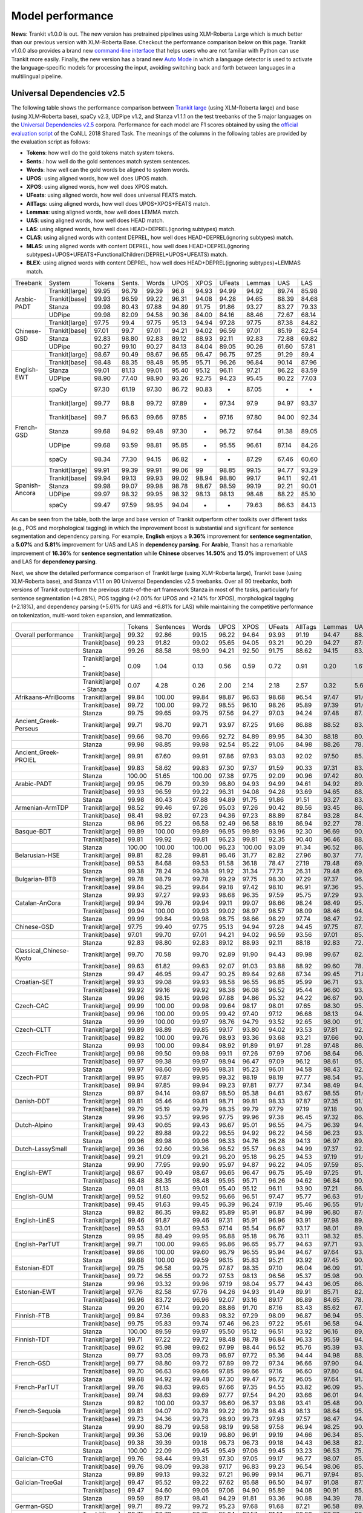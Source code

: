 Model performance
=================

**News**: Trankit v1.0.0 is out. The new version has pretrained pipelines using XLM-Roberta Large which is much better than our previous version with XLM-Roberta Base. Checkout the performance comparison below on this page. Trankit v1.0.0 also provides a brand new `command-line interface <https://trankit.readthedocs.io/en/latest/commandline.html>`_ that helps users who are not familiar with Python can use Trankit more easily. Finally, the new version has a brand new `Auto Mode <https://trankit.readthedocs.io/en/latest/news.html#auto-mode-for-multilingual-pipelines>`_ in which a language detector is used to activate the language-specific models for processing the input, avoiding switching back and forth between languages in a multilingual pipeline.

Universal Dependencies v2.5
---------------------------

The following table shows the performance comparison between `Trankit large <https://trankit.readthedocs.io/en/latest/news.html#trankit-large>`_ (using XLM-Roberta large) and base (using XLM-Roberta base), spaCy v2.3, UDPipe v1.2, and Stanza v1.1.1 on the test treebanks of the 5 major languages on the `Universal Dependencies v2.5 <https://lindat.mff.cuni.cz/repository/xmlui/handle/11234/1-3105>`_ corpora. Performance for each model are F1 scores obtained by using the `official evaluation script <https://universaldependencies.org/conll18/evaluation.html>`_ of the CoNLL 2018 Shared Task. The meanings of the columns in the following tables are provided by the evaluation script as follows:

* **Tokens**: how well do the gold tokens match system tokens.
* **Sents.**: how well do the gold sentences match system sentences.
* **Words**: how well can the gold words be aligned to system words.
* **UPOS**: using aligned words, how well does UPOS match.
* **XPOS**: using aligned words, how well does XPOS match.
* **UFeats**: using aligned words, how well does universal FEATS match.
* **AllTags**: using aligned words, how well does UPOS+XPOS+FEATS match.
* **Lemmas**: using aligned words, how well does LEMMA match.
* **UAS**: using aligned words, how well does HEAD match.
* **LAS**: using aligned words, how well does HEAD+DEPREL(ignoring subtypes) match.
* **CLAS**: using aligned words with content DEPREL, how well does HEAD+DEPREL(ignoring subtypes) match.
* **MLAS**: using aligned words with content DEPREL, how well does HEAD+DEPREL(ignoring subtypes)+UPOS+UFEATS+FunctionalChildren(DEPREL+UPOS+UFEATS) match.
* **BLEX**: using aligned words with content DEPREL, how well does HEAD+DEPREL(ignoring subtypes)+LEMMAS match.


+----------------+----------------+--------+--------+-------+-------+-------+--------+--------+-------+-------+
| Treebank       | System         | Tokens | Sents. | Words | UPOS  | XPOS  | UFeats | Lemmas | UAS   | LAS   |
+----------------+----------------+--------+--------+-------+-------+-------+--------+--------+-------+-------+
|                | Trankit[large] |  99.95 |  96.79 | 99.39 |  96.8 | 94.93 |  94.99 |  94.92 | 89.74 | 85.98 |
|                +----------------+--------+--------+-------+-------+-------+--------+--------+-------+-------+
|                | Trankit[base]  |  99.93 |  96.59 | 99.22 | 96.31 | 94.08 |  94.28 |  94.65 | 88.39 | 84.68 |
| Arabic-PADT    +----------------+--------+--------+-------+-------+-------+--------+--------+-------+-------+
|                | Stanza         |  99.98 |  80.43 | 97.88 | 94.89 | 91.75 |  91.86 |  93.27 | 83.27 | 79.33 |
|                +----------------+--------+--------+-------+-------+-------+--------+--------+-------+-------+
|                | UDPipe         |  99.98 |  82.09 | 94.58 | 90.36 | 84.00 |  84.16 |  88.46 | 72.67 | 68.14 |
+----------------+----------------+--------+--------+-------+-------+-------+--------+--------+-------+-------+
|                | Trankit[large] |  97.75 |   99.4 | 97.75 | 95.13 | 94.94 |  97.28 |  97.75 | 87.38 | 84.82 |
|                +----------------+--------+--------+-------+-------+-------+--------+--------+-------+-------+
|                | Trankit[base]  |  97.01 |  99.7  | 97.01 | 94.21 | 94.02 |  96.59 |  97.01 | 85.19 | 82.54 |
| Chinese-GSD    +----------------+--------+--------+-------+-------+-------+--------+--------+-------+-------+
|                | Stanza         |  92.83 |  98.80 | 92.83 | 89.12 | 88.93 |  92.11 |  92.83 | 72.88 | 69.82 |
|                +----------------+--------+--------+-------+-------+-------+--------+--------+-------+-------+
|                | UDPipe         |  90.27 |  99.10 | 90.27 | 84.13 | 84.04 |  89.05 |  90.26 | 61.60 | 57.81 |
+----------------+----------------+--------+--------+-------+-------+-------+--------+--------+-------+-------+
|                | Trankit[large] |  98.67 |  90.49 | 98.67 | 96.65 | 96.47 |  96.75 |  97.25 | 91.29 |  89.4 |
|                +----------------+--------+--------+-------+-------+-------+--------+--------+-------+-------+
|                | Trankit[base]  |  98.48 |  88.35 | 98.48 | 95.95 | 95.71 |  96.26 |  96.84 | 90.14 | 87.96 |
|                +----------------+--------+--------+-------+-------+-------+--------+--------+-------+-------+
| English-EWT    | Stanza         |  99.01 |  81.13 | 99.01 | 95.40 | 95.12 |  96.11 |  97.21 | 86.22 | 83.59 |
|                +----------------+--------+--------+-------+-------+-------+--------+--------+-------+-------+
|                | UDPipe         |  98.90 |  77.40 | 98.90 | 93.26 | 92.75 |  94.23 |  95.45 | 80.22 | 77.03 |
|                +----------------+--------+--------+-------+-------+-------+--------+--------+-------+-------+
|                | spaCy          |  97.30 |  61.19 | 97.30 | 86.72 | 90.83 |    -   |  87.05 |   -   |   -   |
+----------------+----------------+--------+--------+-------+-------+-------+--------+--------+-------+-------+
|                | Trankit[large] |  99.77 |   98.8 | 99.72 | 97.89 |   -   |  97.34 |   97.9 | 94.97 | 93.37 |
|                +----------------+--------+--------+-------+-------+-------+--------+--------+-------+-------+
|                | Trankit[base]  |  99.7  |  96.63 | 99.66 | 97.85 |   -   |  97.16 |  97.80 | 94.00 | 92.34 |
|                +----------------+--------+--------+-------+-------+-------+--------+--------+-------+-------+
| French-GSD     | Stanza         |  99.68 |  94.92 | 99.48 | 97.30 |   -   |  96.72 |  97.64 | 91.38 | 89.05 |
|                +----------------+--------+--------+-------+-------+-------+--------+--------+-------+-------+
|                | UDPipe         |  99.68 |  93.59 | 98.81 | 95.85 |   -   |  95.55 |  96.61 | 87.14 | 84.26 |
|                +----------------+--------+--------+-------+-------+-------+--------+--------+-------+-------+
|                | spaCy          |  98.34 |  77.30 | 94.15 | 86.82 |   -   |    -   |  87.29 | 67.46 | 60.60 |
+----------------+----------------+--------+--------+-------+-------+-------+--------+--------+-------+-------+
|                | Trankit[large] |  99.91 |  99.39 | 99.91 | 99.06 |    99 |  98.85 |  99.15 | 94.77 | 93.29 |
|                +----------------+--------+--------+-------+-------+-------+--------+--------+-------+-------+
|                | Trankit[base]  | 99.94  | 99.13  | 99.93 | 99.02 | 98.94 | 98.80  | 99.17  | 94.11 | 92.41 |
|                +----------------+--------+--------+-------+-------+-------+--------+--------+-------+-------+
| Spanish-Ancora | Stanza         | 99.98  | 99.07  | 99.98 | 98.78 | 98.67 | 98.59  | 99.19  | 92.21 | 90.01 |
|                +----------------+--------+--------+-------+-------+-------+--------+--------+-------+-------+
|                | UDPipe         | 99.97  | 98.32  | 99.95 | 98.32 | 98.13 | 98.13  | 98.48  | 88.22 | 85.10 |
|                +----------------+--------+--------+-------+-------+-------+--------+--------+-------+-------+
|                | spaCy          | 99.47  | 97.59  | 98.95 | 94.04 |   -   |    -   | 79.63  | 86.63 | 84.13 |
+----------------+----------------+--------+--------+-------+-------+-------+--------+--------+-------+-------+

As can be seen from the table, both the large and base version of Trankit outperform other toolkits over different tasks (e.g., POS and morphological tagging) in which the improvement boost is substantial and significant for sentence segmentation and dependency parsing. For example, **English** enjoys a **9.36%** improvement for **sentence segmentation**, a **5.07%** and **5.81%** improvement for UAS and LAS in **dependency parsing**. For **Arabic**, Transit has a remarkable improvement of **16.36%** for **sentence segmentation** while **Chinese** observes **14.50%** and **15.0%** improvement of UAS and LAS for **dependency parsing**.

Next, we show the detailed performance comparison of Trankit large (using XLM-Roberta large), Trankit base (using XLM-Roberta base), and Stanza v1.1.1 on 90 Universal Dependencies v2.5 treebanks. Over all 90 treebanks, both versions of Trankit outperform the previous state-of-the-art framework Stanza in most of the tasks, particularly for sentence segmentation (+4.28%), POS tagging (+2.00% for UPOS and +2.14% for XPOS), morphological tagging (+2.18%), and dependency parsing (+5.61% for UAS and +6.81% for LAS) while maintaining the competitive performance on tokenization, multi-word token expansion, and lemmatization.

+------------------------------+--------------------------------+--------+-----------+--------+-------+--------+--------+---------+--------+-------+-------+-------+-------+-------+
|                              |                                | Tokens | Sentences | Words  | UPOS  | XPOS   | UFeats | AllTags | Lemmas | UAS   | LAS   | CLAS  | MLAS  | BLEX  |
+------------------------------+--------------------------------+--------+-----------+--------+-------+--------+--------+---------+--------+-------+-------+-------+-------+-------+
| Overall performance          | Trankit[large]                 | 99.32  | 92.86     | 99.15  | 96.22 | 94.64  | 93.93  | 91.19   | 94.47  | 88.67 | 85.49 | 82.97 | 76.17 | 78.45 |
+------------------------------+--------------------------------+--------+-----------+--------+-------+--------+--------+---------+--------+-------+-------+-------+-------+-------+
|                              | Trankit[base]                  | 99.23  | 91.82     | 99.02  | 95.65 | 94.05  | 93.21  | 90.29   | 94.27  | 87.06 | 83.69 | 80.88 | 73.57 | 76.53 |
+------------------------------+--------------------------------+--------+-----------+--------+-------+--------+--------+---------+--------+-------+-------+-------+-------+-------+
|                              | Stanza                         | 99.26  | 88.58     | 98.90  | 94.21 | 92.50  | 91.75  | 88.62   | 94.15  | 83.06 | 78.68 | 74.65 | 67.83 | 71.28 |
+------------------------------+--------------------------------+--------+-----------+--------+-------+--------+--------+---------+--------+-------+-------+-------+-------+-------+
|                              | Trankit[large] - Trankit[base] | 0.09   | 1.04      | 0.13   | 0.56  | 0.59   | 0.72   | 0.91    | 0.20   | 1.61  | 1.80  | 2.10  | 2.60  | 1.92  |
+------------------------------+--------------------------------+--------+-----------+--------+-------+--------+--------+---------+--------+-------+-------+-------+-------+-------+
|                              | Trankit[large] - Stanza        | 0.07   | 4.28      | 0.26   | 2.00  | 2.14   | 2.18   | 2.57    | 0.32   | 5.61  | 6.81  | 8.32  | 8.34  | 7.17  |
+------------------------------+--------------------------------+--------+-----------+--------+-------+--------+--------+---------+--------+-------+-------+-------+-------+-------+
| Afrikaans-AfriBooms          | Trankit[large]                 | 99.84  | 100.00    | 99.84  | 98.87 | 96.63  | 98.68  | 96.54   | 97.47  | 91.61 | 89.35 | 85.30 | 82.64 | 81.65 |
+------------------------------+--------------------------------+--------+-----------+--------+-------+--------+--------+---------+--------+-------+-------+-------+-------+-------+
|                              | Trankit[base]                  | 99.72  | 100.00    | 99.72  | 98.55 | 96.10  | 98.26  | 95.89   | 97.39  | 91.03 | 88.79 | 84.46 | 81.31 | 80.91 |
+------------------------------+--------------------------------+--------+-----------+--------+-------+--------+--------+---------+--------+-------+-------+-------+-------+-------+
|                              | Stanza                         | 99.75  | 99.65     | 99.75  | 97.56 | 94.27  | 97.03  | 94.24   | 97.48  | 87.51 | 84.45 | 78.58 | 74.70 | 75.39 |
+------------------------------+--------------------------------+--------+-----------+--------+-------+--------+--------+---------+--------+-------+-------+-------+-------+-------+
| Ancient_Greek-Perseus        | Trankit[large]                 | 99.71  | 98.70     | 99.71  | 93.97 | 87.25  | 91.66  | 86.88   | 88.52  | 83.48 | 78.56 | 73.79 | 60.72 | 61.97 |
+------------------------------+--------------------------------+--------+-----------+--------+-------+--------+--------+---------+--------+-------+-------+-------+-------+-------+
|                              | Trankit[base]                  | 99.66  | 98.70     | 99.66  | 92.72 | 84.89  | 89.95  | 84.30   | 88.18  | 80.95 | 75.57 | 70.26 | 55.75 | 58.84 |
+------------------------------+--------------------------------+--------+-----------+--------+-------+--------+--------+---------+--------+-------+-------+-------+-------+-------+
|                              | Stanza                         | 99.98  | 98.85     | 99.98  | 92.54 | 85.22  | 91.06  | 84.98   | 88.26  | 78.75 | 73.35 | 67.88 | 54.22 | 57.54 |
+------------------------------+--------------------------------+--------+-----------+--------+-------+--------+--------+---------+--------+-------+-------+-------+-------+-------+
| Ancient_Greek-PROIEL         | Trankit[large]                 | 99.91  | 67.60     | 99.91  | 97.86 | 97.93  | 93.03  | 92.02   | 97.50  | 85.63 | 82.31 | 78.16 | 68.27 | 75.76 |
+------------------------------+--------------------------------+--------+-----------+--------+-------+--------+--------+---------+--------+-------+-------+-------+-------+-------+
|                              | Trankit[base]                  | 99.83  | 58.62     | 99.83  | 97.30 | 97.37  | 91.59  | 90.33   | 97.31  | 83.21 | 79.68 | 74.96 | 64.13 | 72.80 |
+------------------------------+--------------------------------+--------+-----------+--------+-------+--------+--------+---------+--------+-------+-------+-------+-------+-------+
|                              | Stanza                         | 100.00 | 51.65     | 100.00 | 97.38 | 97.75  | 92.09  | 90.96   | 97.42  | 80.34 | 76.33 | 71.37 | 61.23 | 69.23 |
+------------------------------+--------------------------------+--------+-----------+--------+-------+--------+--------+---------+--------+-------+-------+-------+-------+-------+
| Arabic-PADT                  | Trankit[large]                 | 99.95  | 96.79     | 99.39  | 96.80 | 94.93  | 94.99  | 94.61   | 94.92  | 89.74 | 85.98 | 83.92 | 78.47 | 79.96 |
+------------------------------+--------------------------------+--------+-----------+--------+-------+--------+--------+---------+--------+-------+-------+-------+-------+-------+
|                              | Trankit[base]                  | 99.93  | 96.59     | 99.22  | 96.31 | 94.08  | 94.28  | 93.69   | 94.65  | 88.39 | 84.68 | 82.35 | 76.46 | 78.46 |
+------------------------------+--------------------------------+--------+-----------+--------+-------+--------+--------+---------+--------+-------+-------+-------+-------+-------+
|                              | Stanza                         | 99.98  | 80.43     | 97.88  | 94.89 | 91.75  | 91.86  | 91.51   | 93.27  | 83.27 | 79.33 | 76.24 | 70.58 | 72.79 |
+------------------------------+--------------------------------+--------+-----------+--------+-------+--------+--------+---------+--------+-------+-------+-------+-------+-------+
| Armenian-ArmTDP              | Trankit[large]                 | 98.52  | 99.46     | 97.26  | 95.03 | 97.26  | 90.42  | 89.56   | 93.45  | 86.47 | 83.01 | 80.91 | 72.45 | 77.07 |
+------------------------------+--------------------------------+--------+-----------+--------+-------+--------+--------+---------+--------+-------+-------+-------+-------+-------+
|                              | Trankit[base]                  | 98.41  | 98.92     | 97.23  | 94.36 | 97.23  | 88.89  | 87.84   | 93.28  | 84.22 | 80.14 | 77.47 | 67.92 | 73.94 |
+------------------------------+--------------------------------+--------+-----------+--------+-------+--------+--------+---------+--------+-------+-------+-------+-------+-------+
|                              | Stanza                         | 98.96  | 95.22     | 96.58  | 92.49 | 96.58  | 88.19  | 86.94   | 92.27  | 78.18 | 72.46 | 68.50 | 60.39 | 65.88 |
+------------------------------+--------------------------------+--------+-----------+--------+-------+--------+--------+---------+--------+-------+-------+-------+-------+-------+
| Basque-BDT                   | Trankit[large]                 | 99.89  | 100.00    | 99.89  | 96.95 | 99.89  | 93.96  | 92.30   | 96.69  | 90.22 | 87.47 | 86.54 | 78.10 | 83.21 |
+------------------------------+--------------------------------+--------+-----------+--------+-------+--------+--------+---------+--------+-------+-------+-------+-------+-------+
|                              | Trankit[base]                  | 99.81  | 99.92     | 99.81  | 96.23 | 99.81  | 92.35  | 90.40   | 96.46  | 88.24 | 85.25 | 84.29 | 74.20 | 80.92 |
+------------------------------+--------------------------------+--------+-----------+--------+-------+--------+--------+---------+--------+-------+-------+-------+-------+-------+
|                              | Stanza                         | 100.00 | 100.00    | 100.00 | 96.23 | 100.00 | 93.09  | 91.34   | 96.52  | 86.19 | 82.76 | 81.29 | 73.56 | 78.26 |
+------------------------------+--------------------------------+--------+-----------+--------+-------+--------+--------+---------+--------+-------+-------+-------+-------+-------+
| Belarusian-HSE               | Trankit[large]                 | 99.81  | 82.28     | 99.81  | 96.46 | 31.77  | 82.82  | 27.96   | 80.37  | 77.48 | 73.36 | 70.18 | 51.71 | 52.39 |
+------------------------------+--------------------------------+--------+-----------+--------+-------+--------+--------+---------+--------+-------+-------+-------+-------+-------+
|                              | Trankit[base]                  | 99.53  | 84.68     | 99.53  | 91.58 | 36.18  | 78.47  | 27.19   | 79.48  | 69.40 | 65.02 | 64.51 | 46.24 | 48.41 |
+------------------------------+--------------------------------+--------+-----------+--------+-------+--------+--------+---------+--------+-------+-------+-------+-------+-------+
|                              | Stanza                         | 99.38  | 78.24     | 99.38  | 91.92 | 31.34  | 77.73  | 26.31   | 79.48  | 69.28 | 63.88 | 58.49 | 41.88 | 44.05 |
+------------------------------+--------------------------------+--------+-----------+--------+-------+--------+--------+---------+--------+-------+-------+-------+-------+-------+
| Bulgarian-BTB                | Trankit[large]                 | 99.78  | 98.79     | 99.78  | 99.29 | 97.75  | 98.30  | 97.29   | 97.37  | 96.30 | 94.21 | 92.19 | 89.64 | 88.79 |
+------------------------------+--------------------------------+--------+-----------+--------+-------+--------+--------+---------+--------+-------+-------+-------+-------+-------+
|                              | Trankit[base]                  | 99.84  | 98.25     | 99.84  | 99.18 | 97.42  | 98.10  | 96.91   | 97.36  | 95.81 | 93.47 | 91.23 | 88.28 | 87.80 |
+------------------------------+--------------------------------+--------+-----------+--------+-------+--------+--------+---------+--------+-------+-------+-------+-------+-------+
|                              | Stanza                         | 99.93  | 97.27     | 99.93  | 98.68 | 96.35  | 97.59  | 95.75   | 97.29  | 93.37 | 90.21 | 86.84 | 83.71 | 83.62 |
+------------------------------+--------------------------------+--------+-----------+--------+-------+--------+--------+---------+--------+-------+-------+-------+-------+-------+
| Catalan-AnCora               | Trankit[large]                 | 99.94  | 99.76     | 99.94  | 99.11 | 99.07  | 98.66  | 98.24   | 98.49  | 95.15 | 93.83 | 91.41 | 89.31 | 90.27 |
+------------------------------+--------------------------------+--------+-----------+--------+-------+--------+--------+---------+--------+-------+-------+-------+-------+-------+
|                              | Trankit[base]                  | 99.94  | 100.00    | 99.93  | 99.02 | 98.97  | 98.57  | 98.09   | 98.46  | 94.61 | 93.01 | 90.09 | 87.89 | 88.99 |
+------------------------------+--------------------------------+--------+-----------+--------+-------+--------+--------+---------+--------+-------+-------+-------+-------+-------+
|                              | Stanza                         | 99.99  | 99.84     | 99.98  | 98.75 | 98.66  | 98.29  | 97.74   | 98.47  | 92.84 | 90.56 | 86.25 | 84.07 | 85.31 |
+------------------------------+--------------------------------+--------+-----------+--------+-------+--------+--------+---------+--------+-------+-------+-------+-------+-------+
| Chinese-GSD                  | Trankit[large]                 | 97.75  | 99.40     | 97.75  | 95.13 | 94.94  | 97.28  | 94.45   | 97.75  | 87.38 | 84.82 | 83.44 | 79.82 | 83.44 |
+------------------------------+--------------------------------+--------+-----------+--------+-------+--------+--------+---------+--------+-------+-------+-------+-------+-------+
|                              | Trankit[base]                  | 97.01  | 99.70     | 97.01  | 94.21 | 94.02  | 96.59  | 93.56   | 97.01  | 85.19 | 82.54 | 80.91 | 77.42 | 80.91 |
+------------------------------+--------------------------------+--------+-----------+--------+-------+--------+--------+---------+--------+-------+-------+-------+-------+-------+
|                              | Stanza                         | 92.83  | 98.80     | 92.83  | 89.12 | 88.93  | 92.11  | 88.18   | 92.83  | 72.88 | 69.82 | 66.81 | 63.26 | 66.81 |
+------------------------------+--------------------------------+--------+-----------+--------+-------+--------+--------+---------+--------+-------+-------+-------+-------+-------+
| Classical_Chinese-Kyoto      | Trankit[large]                 | 99.70  | 70.58     | 99.70  | 92.89 | 91.90  | 94.43  | 89.98   | 99.67  | 82.03 | 76.82 | 75.60 | 73.16 | 75.60 |
+------------------------------+--------------------------------+--------+-----------+--------+-------+--------+--------+---------+--------+-------+-------+-------+-------+-------+
|                              | Trankit[base]                  | 99.63  | 61.82     | 99.63  | 92.07 | 91.03  | 93.88  | 88.92   | 99.60  | 78.79 | 73.23 | 72.18 | 69.27 | 72.18 |
+------------------------------+--------------------------------+--------+-----------+--------+-------+--------+--------+---------+--------+-------+-------+-------+-------+-------+
|                              | Stanza                         | 99.47  | 46.95     | 99.47  | 90.25 | 89.64  | 92.68  | 87.34   | 99.45  | 71.81 | 66.08 | 64.54 | 62.61 | 64.54 |
+------------------------------+--------------------------------+--------+-----------+--------+-------+--------+--------+---------+--------+-------+-------+-------+-------+-------+
| Croatian-SET                 | Trankit[large]                 | 99.93  | 99.08     | 99.93  | 98.58 | 96.55  | 96.85  | 95.99   | 96.71  | 93.86 | 89.74 | 87.77 | 82.19 | 83.56 |
+------------------------------+--------------------------------+--------+-----------+--------+-------+--------+--------+---------+--------+-------+-------+-------+-------+-------+
|                              | Trankit[base]                  | 99.92  | 99.16     | 99.92  | 98.38 | 96.08  | 96.52  | 95.44   | 96.60  | 93.34 | 89.36 | 87.16 | 81.12 | 82.91 |
+------------------------------+--------------------------------+--------+-----------+--------+-------+--------+--------+---------+--------+-------+-------+-------+-------+-------+
|                              | Stanza                         | 99.96  | 98.15     | 99.96  | 97.88 | 94.86  | 95.32  | 94.22   | 96.67  | 90.27 | 85.56 | 82.43 | 76.37 | 78.78 |
+------------------------------+--------------------------------+--------+-----------+--------+-------+--------+--------+---------+--------+-------+-------+-------+-------+-------+
| Czech-CAC                    | Trankit[large]                 | 99.99  | 100.00    | 99.98  | 99.64 | 98.17  | 98.01  | 97.65   | 98.30  | 95.48 | 93.97 | 93.06 | 90.13 | 90.92 |
+------------------------------+--------------------------------+--------+-----------+--------+-------+--------+--------+---------+--------+-------+-------+-------+-------+-------+
|                              | Trankit[base]                  | 99.96  | 100.00    | 99.95  | 99.42 | 97.40  | 97.12  | 96.68   | 98.13  | 94.97 | 93.27 | 92.08 | 88.13 | 89.85 |
+------------------------------+--------------------------------+--------+-----------+--------+-------+--------+--------+---------+--------+-------+-------+-------+-------+-------+
|                              | Stanza                         | 99.99  | 100.00    | 99.97  | 98.76 | 94.79  | 93.52  | 92.65   | 98.00  | 91.70 | 89.19 | 86.84 | 80.14 | 84.89 |
+------------------------------+--------------------------------+--------+-----------+--------+-------+--------+--------+---------+--------+-------+-------+-------+-------+-------+
| Czech-CLTT                   | Trankit[large]                 | 99.89  | 98.89     | 99.85  | 99.17 | 93.80  | 94.02  | 93.53   | 97.81  | 92.53 | 90.76 | 88.90 | 81.07 | 86.35 |
+------------------------------+--------------------------------+--------+-----------+--------+-------+--------+--------+---------+--------+-------+-------+-------+-------+-------+
|                              | Trankit[base]                  | 99.82  | 100.00    | 99.76  | 98.93 | 93.36  | 93.68  | 93.21   | 97.66  | 90.20 | 88.01 | 85.13 | 77.66 | 82.80 |
+------------------------------+--------------------------------+--------+-----------+--------+-------+--------+--------+---------+--------+-------+-------+-------+-------+-------+
|                              | Stanza                         | 99.93  | 100.00    | 99.84  | 98.92 | 91.89  | 91.97  | 91.28   | 97.48  | 86.67 | 83.38 | 79.35 | 70.70 | 77.56 |
+------------------------------+--------------------------------+--------+-----------+--------+-------+--------+--------+---------+--------+-------+-------+-------+-------+-------+
| Czech-FicTree                | Trankit[large]                 | 99.98  | 99.50     | 99.98  | 99.11 | 97.26  | 97.99  | 97.06   | 98.64  | 96.50 | 94.85 | 93.44 | 89.79 | 91.46 |
+------------------------------+--------------------------------+--------+-----------+--------+-------+--------+--------+---------+--------+-------+-------+-------+-------+-------+
|                              | Trankit[base]                  | 99.97  | 99.38     | 99.97  | 98.94 | 96.47  | 97.09  | 96.12   | 98.61  | 95.85 | 93.86 | 92.10 | 87.13 | 90.16 |
+------------------------------+--------------------------------+--------+-----------+--------+-------+--------+--------+---------+--------+-------+-------+-------+-------+-------+
|                              | Stanza                         | 99.97  | 98.60     | 99.96  | 98.31 | 95.23  | 96.01  | 94.58   | 98.43  | 92.69 | 89.81 | 87.30 | 81.94 | 85.42 |
+------------------------------+--------------------------------+--------+-----------+--------+-------+--------+--------+---------+--------+-------+-------+-------+-------+-------+
| Czech-PDT                    | Trankit[large]                 | 99.95  | 97.87     | 99.95  | 99.32 | 98.19  | 98.19  | 97.77   | 98.54  | 95.24 | 93.65 | 92.79 | 90.18 | 91.01 |
+------------------------------+--------------------------------+--------+-----------+--------+-------+--------+--------+---------+--------+-------+-------+-------+-------+-------+
|                              | Trankit[base]                  | 99.94  | 97.85     | 99.94  | 99.23 | 97.81  | 97.77  | 97.34   | 98.49  | 94.81 | 93.18 | 92.09 | 89.11 | 90.33 |
+------------------------------+--------------------------------+--------+-----------+--------+-------+--------+--------+---------+--------+-------+-------+-------+-------+-------+
|                              | Stanza                         | 99.97  | 94.14     | 99.97  | 98.50 | 95.38  | 94.61  | 93.67   | 98.55  | 91.00 | 88.64 | 86.91 | 81.12 | 85.45 |
+------------------------------+--------------------------------+--------+-----------+--------+-------+--------+--------+---------+--------+-------+-------+-------+-------+-------+
| Danish-DDT                   | Trankit[large]                 | 99.81  | 95.46     | 99.81  | 98.71 | 99.81  | 98.33  | 97.87   | 97.35  | 91.75 | 90.33 | 88.81 | 85.66 | 85.42 |
+------------------------------+--------------------------------+--------+-----------+--------+-------+--------+--------+---------+--------+-------+-------+-------+-------+-------+
|                              | Trankit[base]                  | 99.79  | 95.19     | 99.79  | 98.35 | 99.79  | 97.79  | 97.19   | 97.18  | 90.41 | 88.78 | 86.94 | 82.58 | 83.38 |
+------------------------------+--------------------------------+--------+-----------+--------+-------+--------+--------+---------+--------+-------+-------+-------+-------+-------+
|                              | Stanza                         | 99.96  | 93.57     | 99.96  | 97.75 | 99.96  | 97.38  | 96.45   | 97.32  | 86.83 | 84.19 | 81.20 | 77.13 | 78.46 |
+------------------------------+--------------------------------+--------+-----------+--------+-------+--------+--------+---------+--------+-------+-------+-------+-------+-------+
| Dutch-Alpino                 | Trankit[large]                 | 99.43  | 90.65     | 99.43  | 96.67 | 95.01  | 96.55  | 94.75   | 96.39  | 94.41 | 92.49 | 89.56 | 84.22 | 85.29 |
+------------------------------+--------------------------------+--------+-----------+--------+-------+--------+--------+---------+--------+-------+-------+-------+-------+-------+
|                              | Trankit[base]                  | 99.22  | 89.88     | 99.22  | 96.55 | 94.92  | 96.22  | 94.56   | 96.23  | 93.28 | 91.28 | 87.88 | 82.58 | 83.86 |
+------------------------------+--------------------------------+--------+-----------+--------+-------+--------+--------+---------+--------+-------+-------+-------+-------+-------+
|                              | Stanza                         | 99.96  | 89.98     | 99.96  | 96.33 | 94.76  | 96.28  | 94.13   | 96.97  | 89.56 | 86.44 | 81.22 | 75.76 | 77.80 |
+------------------------------+--------------------------------+--------+-----------+--------+-------+--------+--------+---------+--------+-------+-------+-------+-------+-------+
| Dutch-LassySmall             | Trankit[large]                 | 99.36  | 92.60     | 99.36  | 96.52 | 95.57  | 96.63  | 94.99   | 97.37  | 92.25 | 89.68 | 86.51 | 82.56 | 84.19 |
+------------------------------+--------------------------------+--------+-----------+--------+-------+--------+--------+---------+--------+-------+-------+-------+-------+-------+
|                              | Trankit[base]                  | 99.21  | 91.09     | 99.21  | 96.20 | 95.18  | 96.25  | 94.53   | 97.19  | 91.09 | 88.18 | 84.63 | 80.47 | 82.44 |
+------------------------------+--------------------------------+--------+-----------+--------+-------+--------+--------+---------+--------+-------+-------+-------+-------+-------+
|                              | Stanza                         | 99.90  | 77.95     | 99.90  | 95.97 | 94.87  | 96.22  | 94.05   | 97.59  | 85.34 | 81.93 | 75.54 | 71.98 | 73.49 |
+------------------------------+--------------------------------+--------+-----------+--------+-------+--------+--------+---------+--------+-------+-------+-------+-------+-------+
| English-EWT                  | Trankit[large]                 | 98.67  | 90.49     | 98.67  | 96.65 | 96.47  | 96.75  | 95.49   | 97.25  | 91.29 | 89.40 | 87.41 | 83.45 | 85.73 |
+------------------------------+--------------------------------+--------+-----------+--------+-------+--------+--------+---------+--------+-------+-------+-------+-------+-------+
|                              | Trankit[base]                  | 98.48  | 88.35     | 98.48  | 95.95 | 95.71  | 96.26  | 94.62   | 96.84  | 90.14 | 87.96 | 85.75 | 81.02 | 83.83 |
+------------------------------+--------------------------------+--------+-----------+--------+-------+--------+--------+---------+--------+-------+-------+-------+-------+-------+
|                              | Stanza                         | 99.01  | 81.13     | 99.01  | 95.40 | 95.12  | 96.11  | 93.90   | 97.21  | 86.22 | 83.59 | 80.21 | 76.02 | 78.50 |
+------------------------------+--------------------------------+--------+-----------+--------+-------+--------+--------+---------+--------+-------+-------+-------+-------+-------+
| English-GUM                  | Trankit[large]                 | 99.52  | 91.60     | 99.52  | 96.66 | 96.51  | 97.47  | 95.77   | 96.63  | 91.61 | 89.09 | 85.58 | 81.29 | 81.80 |
+------------------------------+--------------------------------+--------+-----------+--------+-------+--------+--------+---------+--------+-------+-------+-------+-------+-------+
|                              | Trankit[base]                  | 99.45  | 91.63     | 99.45  | 96.39 | 96.24  | 97.19  | 95.46   | 96.55  | 91.04 | 88.43 | 84.80 | 80.19 | 80.81 |
+------------------------------+--------------------------------+--------+-----------+--------+-------+--------+--------+---------+--------+-------+-------+-------+-------+-------+
|                              | Stanza                         | 99.82  | 86.35     | 99.82  | 95.89 | 95.91  | 96.87  | 94.99   | 96.80  | 87.06 | 83.57 | 78.42 | 74.68 | 74.97 |
+------------------------------+--------------------------------+--------+-----------+--------+-------+--------+--------+---------+--------+-------+-------+-------+-------+-------+
| English-LinES                | Trankit[large]                 | 99.46  | 91.87     | 99.46  | 97.31 | 95.91  | 96.96  | 93.91   | 97.98  | 89.99 | 87.00 | 85.67 | 80.34 | 83.77 |
+------------------------------+--------------------------------+--------+-----------+--------+-------+--------+--------+---------+--------+-------+-------+-------+-------+-------+
|                              | Trankit[base]                  | 99.53  | 93.01     | 99.53  | 97.14 | 95.54  | 96.67  | 93.17   | 98.01  | 89.39 | 86.32 | 84.75 | 78.96 | 82.78 |
+------------------------------+--------------------------------+--------+-----------+--------+-------+--------+--------+---------+--------+-------+-------+-------+-------+-------+
|                              | Stanza                         | 99.95  | 88.49     | 99.95  | 96.88 | 95.18  | 96.76  | 93.11   | 98.32  | 85.82 | 81.97 | 79.04 | 74.47 | 77.31 |
+------------------------------+--------------------------------+--------+-----------+--------+-------+--------+--------+---------+--------+-------+-------+-------+-------+-------+
| English-ParTUT               | Trankit[large]                 | 99.71  | 100.00    | 99.65  | 96.86 | 96.65  | 95.77  | 94.63   | 97.71  | 93.51 | 91.10 | 87.37 | 81.25 | 85.06 |
+------------------------------+--------------------------------+--------+-----------+--------+-------+--------+--------+---------+--------+-------+-------+-------+-------+-------+
|                              | Trankit[base]                  | 99.66  | 100.00    | 99.60  | 96.79 | 96.55  | 95.94  | 94.67   | 97.64  | 93.15 | 90.95 | 87.21 | 81.37 | 84.96 |
+------------------------------+--------------------------------+--------+-----------+--------+-------+--------+--------+---------+--------+-------+-------+-------+-------+-------+
|                              | Stanza                         | 99.68  | 100.00    | 99.59  | 96.15 | 95.83  | 95.21  | 93.92   | 97.45  | 90.31 | 87.35 | 82.56 | 76.19 | 80.53 |
+------------------------------+--------------------------------+--------+-----------+--------+-------+--------+--------+---------+--------+-------+-------+-------+-------+-------+
| Estonian-EDT                 | Trankit[large]                 | 99.75  | 96.58     | 99.75  | 97.87 | 98.35  | 97.10  | 96.04   | 96.09  | 91.71 | 89.52 | 88.57 | 84.68 | 84.10 |
+------------------------------+--------------------------------+--------+-----------+--------+-------+--------+--------+---------+--------+-------+-------+-------+-------+-------+
|                              | Trankit[base]                  | 99.72  | 96.55     | 99.72  | 97.53 | 98.13  | 96.56  | 95.37   | 95.98  | 90.65 | 88.31 | 87.15 | 82.82 | 82.81 |
+------------------------------+--------------------------------+--------+-----------+--------+-------+--------+--------+---------+--------+-------+-------+-------+-------+-------+
|                              | Stanza                         | 99.96  | 93.32     | 99.96  | 97.19 | 98.04  | 95.77  | 94.43   | 96.05  | 86.68 | 83.82 | 82.41 | 77.63 | 78.32 |
+------------------------------+--------------------------------+--------+-----------+--------+-------+--------+--------+---------+--------+-------+-------+-------+-------+-------+
| Estonian-EWT                 | Trankit[large]                 | 97.76  | 82.58     | 97.76  | 94.26 | 94.93  | 91.49  | 89.91   | 85.71  | 82.18 | 78.49 | 76.41 | 69.32 | 64.00 |
+------------------------------+--------------------------------+--------+-----------+--------+-------+--------+--------+---------+--------+-------+-------+-------+-------+-------+
|                              | Trankit[base]                  | 96.96  | 83.72     | 96.96  | 92.07 | 93.16  | 89.17  | 86.89   | 84.65  | 78.21 | 73.79 | 71.59 | 62.91 | 59.90 |
+------------------------------+--------------------------------+--------+-----------+--------+-------+--------+--------+---------+--------+-------+-------+-------+-------+-------+
|                              | Stanza                         | 99.20  | 67.14     | 99.20  | 88.86 | 91.70  | 87.16  | 83.43   | 85.62  | 67.23 | 60.07 | 56.21 | 48.32 | 47.38 |
+------------------------------+--------------------------------+--------+-----------+--------+-------+--------+--------+---------+--------+-------+-------+-------+-------+-------+
| Finnish-FTB                  | Trankit[large]                 | 99.84  | 97.36     | 99.83  | 98.32 | 97.29  | 98.09  | 96.87   | 96.94  | 95.84 | 94.53 | 93.54 | 90.68 | 90.39 |
+------------------------------+--------------------------------+--------+-----------+--------+-------+--------+--------+---------+--------+-------+-------+-------+-------+-------+
|                              | Trankit[base]                  | 99.75  | 95.83     | 99.74  | 97.46 | 96.23  | 97.22  | 95.61   | 96.58  | 94.17 | 92.43 | 90.84 | 87.09 | 87.79 |
+------------------------------+--------------------------------+--------+-----------+--------+-------+--------+--------+---------+--------+-------+-------+-------+-------+-------+
|                              | Stanza                         | 100.00 | 89.59     | 99.97  | 95.50 | 95.12  | 96.51  | 93.92   | 96.16  | 89.09 | 86.39 | 83.80 | 79.90 | 81.02 |
+------------------------------+--------------------------------+--------+-----------+--------+-------+--------+--------+---------+--------+-------+-------+-------+-------+-------+
| Finnish-TDT                  | Trankit[large]                 | 99.71  | 97.22     | 99.72  | 98.48 | 98.78  | 96.84  | 96.33   | 95.59  | 94.98 | 93.77 | 92.92 | 88.97 | 88.02 |
+------------------------------+--------------------------------+--------+-----------+--------+-------+--------+--------+---------+--------+-------+-------+-------+-------+-------+
|                              | Trankit[base]                  | 99.62  | 95.98     | 99.62  | 97.99 | 98.44  | 96.52  | 95.76   | 95.39  | 93.47 | 91.94 | 90.78 | 86.55 | 86.00 |
+------------------------------+--------------------------------+--------+-----------+--------+-------+--------+--------+---------+--------+-------+-------+-------+-------+-------+
|                              | Stanza                         | 99.77  | 93.05     | 99.73  | 96.97 | 97.72  | 95.36  | 94.44   | 94.98  | 88.62 | 86.18 | 84.66 | 79.73 | 80.24 |
+------------------------------+--------------------------------+--------+-----------+--------+-------+--------+--------+---------+--------+-------+-------+-------+-------+-------+
| French-GSD                   | Trankit[large]                 | 99.77  | 98.80     | 99.72  | 97.89 | 99.72  | 97.34  | 96.66   | 97.90  | 94.97 | 93.37 | 90.17 | 86.35 | 87.73 |
+------------------------------+--------------------------------+--------+-----------+--------+-------+--------+--------+---------+--------+-------+-------+-------+-------+-------+
|                              | Trankit[base]                  | 99.70  | 96.63     | 99.66  | 97.85 | 99.66  | 97.16  | 96.60   | 97.80  | 94.00 | 92.34 | 88.66 | 84.76 | 86.08 |
+------------------------------+--------------------------------+--------+-----------+--------+-------+--------+--------+---------+--------+-------+-------+-------+-------+-------+
|                              | Stanza                         | 99.68  | 94.92     | 99.48  | 97.30 | 99.47  | 96.72  | 96.05   | 97.64  | 91.38 | 89.05 | 84.38 | 80.30 | 82.40 |
+------------------------------+--------------------------------+--------+-----------+--------+-------+--------+--------+---------+--------+-------+-------+-------+-------+-------+
| French-ParTUT                | Trankit[large]                 | 99.76  | 98.63     | 99.65  | 97.66 | 97.35  | 94.55  | 93.82   | 96.09  | 95.05 | 93.32 | 90.65 | 81.49 | 84.88 |
+------------------------------+--------------------------------+--------+-----------+--------+-------+--------+--------+---------+--------+-------+-------+-------+-------+-------+
|                              | Trankit[base]                  | 99.74  | 98.63     | 99.69  | 97.77 | 97.54  | 94.20  | 93.66   | 96.01  | 94.20 | 92.67 | 89.26 | 78.71 | 83.56 |
+------------------------------+--------------------------------+--------+-----------+--------+-------+--------+--------+---------+--------+-------+-------+-------+-------+-------+
|                              | Stanza                         | 99.82  | 100.00    | 99.37  | 96.60 | 96.37  | 93.98  | 93.41   | 95.48  | 90.71 | 88.37 | 83.37 | 74.41 | 77.88 |
+------------------------------+--------------------------------+--------+-----------+--------+-------+--------+--------+---------+--------+-------+-------+-------+-------+-------+
| French-Sequoia               | Trankit[large]                 | 99.81  | 94.07     | 99.78  | 99.22 | 99.78  | 98.43  | 98.13   | 98.64  | 95.70 | 94.85 | 92.95 | 90.47 | 91.15 |
+------------------------------+--------------------------------+--------+-----------+--------+-------+--------+--------+---------+--------+-------+-------+-------+-------+-------+
|                              | Trankit[base]                  | 99.73  | 94.36     | 99.73  | 98.90 | 99.73  | 97.98  | 97.57   | 98.47  | 94.68 | 93.59 | 91.26 | 88.27 | 89.44 |
+------------------------------+--------------------------------+--------+-----------+--------+-------+--------+--------+---------+--------+-------+-------+-------+-------+-------+
|                              | Stanza                         | 99.90  | 88.79     | 99.58  | 98.19 | 99.58  | 97.58  | 96.94   | 98.25  | 90.47 | 88.34 | 84.71 | 81.77 | 83.31 |
+------------------------------+--------------------------------+--------+-----------+--------+-------+--------+--------+---------+--------+-------+-------+-------+-------+-------+
| French-Spoken                | Trankit[large]                 | 99.36  | 53.06     | 99.19  | 96.80 | 96.91  | 99.19  | 94.66   | 96.34  | 85.70 | 81.84 | 76.29 | 73.65 | 73.78 |
+------------------------------+--------------------------------+--------+-----------+--------+-------+--------+--------+---------+--------+-------+-------+-------+-------+-------+
|                              | Trankit[base]                  | 99.38  | 39.39     | 99.18  | 96.73 | 96.73  | 99.18  | 94.43   | 96.38  | 82.40 | 78.35 | 71.68 | 69.01 | 69.49 |
+------------------------------+--------------------------------+--------+-----------+--------+-------+--------+--------+---------+--------+-------+-------+-------+-------+-------+
|                              | Stanza                         | 100.00 | 22.09     | 99.45  | 95.49 | 97.06  | 99.45  | 93.23   | 96.53  | 75.82 | 70.71 | 62.13 | 59.57 | 60.44 |
+------------------------------+--------------------------------+--------+-----------+--------+-------+--------+--------+---------+--------+-------+-------+-------+-------+-------+
| Galician-CTG                 | Trankit[large]                 | 99.76  | 98.44     | 99.31  | 97.30 | 97.05  | 99.17  | 96.77   | 98.07  | 85.70 | 83.14 | 78.24 | 72.41 | 76.90 |
+------------------------------+--------------------------------+--------+-----------+--------+-------+--------+--------+---------+--------+-------+-------+-------+-------+-------+
|                              | Trankit[base]                  | 99.76  | 98.09     | 99.38  | 97.17 | 96.83  | 99.23  | 96.54   | 98.06  | 85.51 | 82.81 | 77.50 | 71.49 | 76.20 |
+------------------------------+--------------------------------+--------+-----------+--------+-------+--------+--------+---------+--------+-------+-------+-------+-------+-------+
|                              | Stanza                         | 99.89  | 99.13     | 99.32  | 97.21 | 96.99  | 99.14  | 96.71   | 97.94  | 85.22 | 82.66 | 77.24 | 71.13 | 75.96 |
+------------------------------+--------------------------------+--------+-----------+--------+-------+--------+--------+---------+--------+-------+-------+-------+-------+-------+
| Galician-TreeGal             | Trankit[large]                 | 99.47  | 95.52     | 99.22  | 97.62 | 95.68  | 96.50  | 94.97   | 91.08  | 87.17 | 83.90 | 80.31 | 74.67 | 68.39 |
+------------------------------+--------------------------------+--------+-----------+--------+-------+--------+--------+---------+--------+-------+-------+-------+-------+-------+
|                              | Trankit[base]                  | 99.47  | 94.60     | 99.06  | 97.06 | 94.90  | 95.89  | 94.08   | 90.91  | 85.38 | 81.96 | 77.96 | 71.57 | 66.32 |
+------------------------------+--------------------------------+--------+-----------+--------+-------+--------+--------+---------+--------+-------+-------+-------+-------+-------+
|                              | Stanza                         | 99.59  | 89.17     | 98.41  | 94.29 | 91.81  | 93.36  | 90.88   | 94.39  | 78.04 | 72.94 | 65.61 | 59.06 | 61.49 |
+------------------------------+--------------------------------+--------+-----------+--------+-------+--------+--------+---------+--------+-------+-------+-------+-------+-------+
| German-GSD                   | Trankit[large]                 | 99.71  | 89.72     | 99.72  | 95.23 | 97.68  | 91.68  | 87.21   | 96.58  | 89.01 | 85.20 | 81.49 | 65.82 | 77.20 |
+------------------------------+--------------------------------+--------+-----------+--------+-------+--------+--------+---------+--------+-------+-------+-------+-------+-------+
|                              | Trankit[base]                  | 99.75  | 92.72     | 99.75  | 95.04 | 97.57  | 91.51  | 86.86   | 96.60  | 88.73 | 84.77 | 80.78 | 64.76 | 76.58 |
+------------------------------+--------------------------------+--------+-----------+--------+-------+--------+--------+---------+--------+-------+-------+-------+-------+-------+
|                              | Stanza                         | 99.53  | 85.79     | 99.53  | 94.07 | 96.98  | 89.52  | 84.51   | 96.37  | 85.39 | 80.61 | 75.38 | 58.57 | 71.24 |
+------------------------------+--------------------------------+--------+-----------+--------+-------+--------+--------+---------+--------+-------+-------+-------+-------+-------+
| German-HDT                   | Trankit[large]                 | 99.92  | 99.67     | 99.92  | 98.44 | 98.41  | 94.05  | 93.70   | 97.36  | 97.63 | 96.86 | 95.14 | 85.73 | 91.67 |
+------------------------------+--------------------------------+--------+-----------+--------+-------+--------+--------+---------+--------+-------+-------+-------+-------+-------+
|                              | Trankit[base]                  | 99.90  | 99.50     | 99.90  | 98.42 | 98.37  | 93.95  | 93.52   | 97.35  | 97.38 | 96.51 | 94.63 | 85.02 | 91.18 |
+------------------------------+--------------------------------+--------+-----------+--------+-------+--------+--------+---------+--------+-------+-------+-------+-------+-------+
|                              | Stanza                         | 100.00 | 97.41     | 100.00 | 98.04 | 97.94  | 91.77  | 91.34   | 97.48  | 94.91 | 92.59 | 88.73 | 77.26 | 85.63 |
+------------------------------+--------------------------------+--------+-----------+--------+-------+--------+--------+---------+--------+-------+-------+-------+-------+-------+
| Greek-GDT                    | Trankit[large]                 | 99.85  | 93.50     | 99.85  | 98.41 | 98.41  | 96.34  | 95.84   | 96.73  | 95.25 | 93.87 | 91.74 | 85.40 | 86.54 |
+------------------------------+--------------------------------+--------+-----------+--------+-------+--------+--------+---------+--------+-------+-------+-------+-------+-------+
|                              | Trankit[base]                  | 99.75  | 93.57     | 99.75  | 98.04 | 98.04  | 95.41  | 94.73   | 96.55  | 94.16 | 92.80 | 89.84 | 82.39 | 84.83 |
+------------------------------+--------------------------------+--------+-----------+--------+-------+--------+--------+---------+--------+-------+-------+-------+-------+-------+
|                              | Stanza                         | 99.88  | 93.18     | 99.89  | 97.84 | 97.84  | 94.94  | 94.33   | 96.49  | 91.12 | 88.78 | 84.12 | 78.00 | 79.48 |
+------------------------------+--------------------------------+--------+-----------+--------+-------+--------+--------+---------+--------+-------+-------+-------+-------+-------+
| Hebrew-HTB                   | Trankit[large]                 | 99.81  | 99.69     | 96.31  | 94.32 | 94.32  | 93.03  | 92.39   | 93.48  | 88.41 | 86.04 | 82.23 | 74.92 | 78.35 |
+------------------------------+--------------------------------+--------+-----------+--------+-------+--------+--------+---------+--------+-------+-------+-------+-------+-------+
|                              | Trankit[base]                  | 99.79  | 100.00    | 96.03  | 93.75 | 93.75  | 91.96  | 91.24   | 93.21  | 87.02 | 84.55 | 80.34 | 72.38 | 76.52 |
+------------------------------+--------------------------------+--------+-----------+--------+-------+--------+--------+---------+--------+-------+-------+-------+-------+-------+
|                              | Stanza                         | 99.98  | 99.69     | 93.19  | 90.46 | 90.46  | 89.24  | 88.45   | 90.27  | 79.18 | 76.60 | 71.05 | 64.51 | 67.79 |
+------------------------------+--------------------------------+--------+-----------+--------+-------+--------+--------+---------+--------+-------+-------+-------+-------+-------+
| Hindi-HDTB                   | Trankit[large]                 | 99.88  | 99.91     | 99.88  | 98.01 | 97.70  | 93.91  | 92.38   | 96.54  | 95.95 | 92.96 | 89.79 | 79.69 | 88.47 |
+------------------------------+--------------------------------+--------+-----------+--------+-------+--------+--------+---------+--------+-------+-------+-------+-------+-------+
|                              | Trankit[base]                  | 99.89  | 99.64     | 99.89  | 97.77 | 97.38  | 94.03  | 92.33   | 96.54  | 95.68 | 92.70 | 89.59 | 79.60 | 88.28 |
+------------------------------+--------------------------------+--------+-----------+--------+-------+--------+--------+---------+--------+-------+-------+-------+-------+-------+
|                              | Stanza                         | 100.00 | 99.44     | 100.00 | 97.59 | 97.08  | 94.03  | 92.11   | 96.66  | 94.80 | 91.74 | 88.20 | 78.73 | 87.01 |
+------------------------------+--------------------------------+--------+-----------+--------+-------+--------+--------+---------+--------+-------+-------+-------+-------+-------+
| Hungarian-Szeged             | Trankit[large]                 | 99.59  | 99.33     | 99.59  | 97.49 | 99.59  | 95.23  | 94.40   | 94.45  | 91.31 | 87.78 | 86.83 | 78.95 | 80.31 |
+------------------------------+--------------------------------+--------+-----------+--------+-------+--------+--------+---------+--------+-------+-------+-------+-------+-------+
|                              | Trankit[base]                  | 99.41  | 98.00     | 99.41  | 96.97 | 99.41  | 94.47  | 93.47   | 94.28  | 89.43 | 85.70 | 85.08 | 76.13 | 78.73 |
+------------------------------+--------------------------------+--------+-----------+--------+-------+--------+--------+---------+--------+-------+-------+-------+-------+-------+
|                              | Stanza                         | 99.87  | 97.00     | 99.87  | 96.03 | 99.87  | 93.76  | 92.94   | 94.25  | 83.62 | 78.86 | 77.14 | 69.46 | 71.87 |
+------------------------------+--------------------------------+--------+-----------+--------+-------+--------+--------+---------+--------+-------+-------+-------+-------+-------+
| Indonesian-GSD               | Trankit[large]                 | 99.89  | 95.54     | 99.89  | 93.39 | 95.06  | 96.11  | 89.22   | 99.53  | 86.33 | 79.81 | 77.99 | 69.08 | 77.60 |
+------------------------------+--------------------------------+--------+-----------+--------+-------+--------+--------+---------+--------+-------+-------+-------+-------+-------+
|                              | Trankit[base]                  | 99.86  | 95.37     | 99.86  | 93.57 | 94.18  | 95.67  | 88.65   | 99.49  | 86.55 | 80.28 | 78.64 | 69.42 | 78.26 |
+------------------------------+--------------------------------+--------+-----------+--------+-------+--------+--------+---------+--------+-------+-------+-------+-------+-------+
|                              | Stanza                         | 99.99  | 93.78     | 99.99  | 93.68 | 94.79  | 96.00  | 89.17   | 99.61  | 85.17 | 79.19 | 77.04 | 68.86 | 76.68 |
+------------------------------+--------------------------------+--------+-----------+--------+-------+--------+--------+---------+--------+-------+-------+-------+-------+-------+
| Irish-IDT                    | Trankit[large]                 | 99.47  | 98.24     | 99.47  | 94.72 | 93.74  | 80.90  | 77.94   | 92.64  | 83.47 | 76.86 | 70.64 | 48.55 | 64.06 |
+------------------------------+--------------------------------+--------+-----------+--------+-------+--------+--------+---------+--------+-------+-------+-------+-------+-------+
|                              | Trankit[base]                  | 99.32  | 97.25     | 99.32  | 93.88 | 92.46  | 80.36  | 76.72   | 92.34  | 82.52 | 74.91 | 67.96 | 46.29 | 61.34 |
+------------------------------+--------------------------------+--------+-----------+--------+-------+--------+--------+---------+--------+-------+-------+-------+-------+-------+
|                              | Stanza                         | 99.76  | 95.93     | 99.76  | 93.90 | 92.43  | 78.19  | 75.00   | 91.79  | 82.65 | 74.03 | 66.11 | 42.98 | 59.09 |
+------------------------------+--------------------------------+--------+-----------+--------+-------+--------+--------+---------+--------+-------+-------+-------+-------+-------+
| Italian-ISDT                 | Trankit[large]                 | 99.88  | 99.07     | 99.86  | 98.72 | 98.63  | 98.32  | 97.79   | 98.33  | 95.73 | 94.45 | 91.97 | 89.08 | 89.45 |
+------------------------------+--------------------------------+--------+-----------+--------+-------+--------+--------+---------+--------+-------+-------+-------+-------+-------+
|                              | Trankit[base]                  | 99.88  | 98.76     | 99.87  | 98.58 | 98.46  | 98.20  | 97.60   | 98.23  | 95.31 | 93.87 | 90.93 | 87.81 | 88.45 |
+------------------------------+--------------------------------+--------+-----------+--------+-------+--------+--------+---------+--------+-------+-------+-------+-------+-------+
|                              | Stanza                         | 99.91  | 98.76     | 99.76  | 98.01 | 97.91  | 97.72  | 97.11   | 98.10  | 92.79 | 90.84 | 86.43 | 83.60 | 84.23 |
+------------------------------+--------------------------------+--------+-----------+--------+-------+--------+--------+---------+--------+-------+-------+-------+-------+-------+
| Italian-ParTUT               | Trankit[large]                 | 99.81  | 100.00    | 99.79  | 98.58 | 98.42  | 98.15  | 97.54   | 97.84  | 96.19 | 94.11 | 90.65 | 87.75 | 87.86 |
+------------------------------+--------------------------------+--------+-----------+--------+-------+--------+--------+---------+--------+-------+-------+-------+-------+-------+
|                              | Trankit[base]                  | 99.82  | 100.00    | 99.81  | 98.63 | 98.41  | 98.16  | 97.47   | 97.94  | 95.38 | 93.32 | 89.28 | 86.22 | 86.55 |
+------------------------------+--------------------------------+--------+-----------+--------+-------+--------+--------+---------+--------+-------+-------+-------+-------+-------+
|                              | Stanza                         | 99.81  | 100.00    | 99.77  | 97.82 | 97.76  | 97.79  | 96.94   | 97.57  | 92.24 | 90.01 | 84.39 | 81.77 | 82.05 |
+------------------------------+--------------------------------+--------+-----------+--------+-------+--------+--------+---------+--------+-------+-------+-------+-------+-------+
| Italian-PoSTWITA             | Trankit[large]                 | 99.34  | 73.95     | 99.18  | 96.60 | 96.43  | 96.52  | 95.31   | 96.41  | 86.33 | 82.54 | 78.49 | 74.27 | 75.83 |
+------------------------------+--------------------------------+--------+-----------+--------+-------+--------+--------+---------+--------+-------+-------+-------+-------+-------+
|                              | Trankit[base]                  | 99.29  | 69.95     | 99.07  | 96.10 | 95.91  | 95.87  | 94.53   | 96.30  | 84.19 | 80.32 | 75.33 | 71.09 | 72.98 |
+------------------------------+--------------------------------+--------+-----------+--------+-------+--------+--------+---------+--------+-------+-------+-------+-------+-------+
|                              | Stanza                         | 99.71  | 63.70     | 99.46  | 96.19 | 96.04  | 96.28  | 95.01   | 96.70  | 82.67 | 78.27 | 72.20 | 68.55 | 70.35 |
+------------------------------+--------------------------------+--------+-----------+--------+-------+--------+--------+---------+--------+-------+-------+-------+-------+-------+
| Italian-TWITTIRO             | Trankit[large]                 | 99.15  | 65.72     | 98.89  | 95.47 | 94.90  | 94.09  | 91.98   | 93.12  | 84.73 | 79.86 | 73.94 | 66.46 | 66.58 |
+------------------------------+--------------------------------+--------+-----------+--------+-------+--------+--------+---------+--------+-------+-------+-------+-------+-------+
|                              | Trankit[base]                  | 99.22  | 56.00     | 99.01  | 95.31 | 94.74  | 93.83  | 91.68   | 92.96  | 83.44 | 78.30 | 70.79 | 63.25 | 63.81 |
+------------------------------+--------------------------------+--------+-----------+--------+-------+--------+--------+---------+--------+-------+-------+-------+-------+-------+
|                              | Stanza                         | 99.34  | 52.40     | 98.76  | 94.41 | 94.01  | 93.34  | 91.45   | 93.17  | 78.87 | 72.85 | 64.64 | 58.67 | 59.35 |
+------------------------------+--------------------------------+--------+-----------+--------+-------+--------+--------+---------+--------+-------+-------+-------+-------+-------+
| Italian-VIT                  | Trankit[large]                 | 99.97  | 98.18     | 99.84  | 98.07 | 97.29  | 97.76  | 96.16   | 98.42  | 93.02 | 90.44 | 86.85 | 82.53 | 84.91 |
+------------------------------+--------------------------------+--------+-----------+--------+-------+--------+--------+---------+--------+-------+-------+-------+-------+-------+
|                              | Trankit[base]                  | 99.99  | 96.52     | 99.81  | 97.82 | 97.02  | 97.39  | 95.74   | 98.31  | 92.39 | 89.60 | 85.59 | 80.70 | 83.64 |
+------------------------------+--------------------------------+--------+-----------+--------+-------+--------+--------+---------+--------+-------+-------+-------+-------+-------+
|                              | Stanza                         | 99.98  | 94.92     | 99.49  | 97.21 | 96.23  | 96.79  | 94.99   | 98.01  | 89.32 | 85.87 | 80.26 | 76.16 | 78.61 |
+------------------------------+--------------------------------+--------+-----------+--------+-------+--------+--------+---------+--------+-------+-------+-------+-------+-------+
| Japanese-GSD                 | Trankit[large]                 | 95.25  | 95.88     | 95.25  | 93.66 | 93.47  | 95.23  | 93.44   | 94.68  | 86.67 | 85.56 | 78.00 | 76.02 | 77.62 |
+------------------------------+--------------------------------+--------+-----------+--------+-------+--------+--------+---------+--------+-------+-------+-------+-------+-------+
|                              | Trankit[base]                  | 94.57  | 95.49     | 94.57  | 92.86 | 92.44  | 94.56  | 92.42   | 93.99  | 84.58 | 83.38 | 75.60 | 73.67 | 75.14 |
+------------------------------+--------------------------------+--------+-----------+--------+-------+--------+--------+---------+--------+-------+-------+-------+-------+-------+
|                              | Stanza                         | 92.67  | 94.57     | 92.67  | 91.16 | 90.84  | 92.66  | 90.84   | 92.02  | 81.20 | 80.16 | 71.39 | 69.85 | 71.01 |
+------------------------------+--------------------------------+--------+-----------+--------+-------+--------+--------+---------+--------+-------+-------+-------+-------+-------+
| Kazakh-KTB                   | Trankit[large]                 | 95.98  | 81.71     | 95.37  | 77.94 | 77.47  | 63.01  | 55.46   | 50.60  | 47.46 | 37.98 | 36.01 | 19.00 | 12.05 |
+------------------------------+--------------------------------+--------+-----------+--------+-------+--------+--------+---------+--------+-------+-------+-------+-------+-------+
|                              | Trankit[base]                  | 94.48  | 90.00     | 93.62  | 75.94 | 75.67  | 62.28  | 54.51   | 49.76  | 46.42 | 36.84 | 34.72 | 18.65 | 11.81 |
+------------------------------+--------------------------------+--------+-----------+--------+-------+--------+--------+---------+--------+-------+-------+-------+-------+-------+
|                              | Stanza                         | 93.46  | 88.56     | 94.16  | 56.23 | 56.10  | 42.73  | 36.96   | 52.12  | 44.33 | 25.21 | 20.28 | 7.63  | 10.01 |
+------------------------------+--------------------------------+--------+-----------+--------+-------+--------+--------+---------+--------+-------+-------+-------+-------+-------+
| Korean-GSD                   | Trankit[large]                 | 98.57  | 98.08     | 98.57  | 95.71 | 90.88  | 98.35  | 88.90   | 91.93  | 89.87 | 87.22 | 85.97 | 83.63 | 79.65 |
+------------------------------+--------------------------------+--------+-----------+--------+-------+--------+--------+---------+--------+-------+-------+-------+-------+-------+
|                              | Trankit[base]                  | 98.63  | 97.67     | 98.63  | 95.63 | 90.32  | 98.43  | 88.26   | 91.96  | 88.48 | 85.77 | 84.26 | 81.98 | 78.08 |
+------------------------------+--------------------------------+--------+-----------+--------+-------+--------+--------+---------+--------+-------+-------+-------+-------+-------+
|                              | Stanza                         | 99.88  | 96.65     | 99.88  | 96.18 | 90.14  | 99.66  | 88.00   | 92.69  | 87.29 | 83.53 | 81.34 | 79.29 | 75.31 |
+------------------------------+--------------------------------+--------+-----------+--------+-------+--------+--------+---------+--------+-------+-------+-------+-------+-------+
| Korean-Kaist                 | Trankit[large]                 | 98.70  | 99.87     | 98.70  | 95.13 | 88.07  | 98.70  | 88.07   | 92.36  | 90.00 | 88.22 | 86.37 | 83.56 | 80.16 |
+------------------------------+--------------------------------+--------+-----------+--------+-------+--------+--------+---------+--------+-------+-------+-------+-------+-------+
|                              | Trankit[base]                  | 98.79  | 99.14     | 98.79  | 94.99 | 87.62  | 98.79  | 87.62   | 92.44  | 88.72 | 86.96 | 84.99 | 81.84 | 78.90 |
+------------------------------+--------------------------------+--------+-----------+--------+-------+--------+--------+---------+--------+-------+-------+-------+-------+-------+
|                              | Stanza                         | 100.00 | 99.93     | 100.00 | 95.45 | 86.31  | 100.00 | 86.31   | 93.02  | 88.41 | 86.38 | 83.95 | 80.63 | 77.57 |
+------------------------------+--------------------------------+--------+-----------+--------+-------+--------+--------+---------+--------+-------+-------+-------+-------+-------+
| Kurmanji-MG                  | Trankit[large]                 | 94.95  | 91.50     | 94.63  | 75.07 | 74.16  | 57.15  | 52.27   | 57.63  | 37.12 | 29.89 | 25.57 | 9.04  | 10.16 |
+------------------------------+--------------------------------+--------+-----------+--------+-------+--------+--------+---------+--------+-------+-------+-------+-------+-------+
|                              | Trankit[base]                  | 94.52  | 80.56     | 94.20  | 74.33 | 73.44  | 56.54  | 51.38   | 57.61  | 35.65 | 28.58 | 25.35 | 8.88  | 10.76 |
+------------------------------+--------------------------------+--------+-----------+--------+-------+--------+--------+---------+--------+-------+-------+-------+-------+-------+
|                              | Stanza                         | 94.81  | 87.43     | 94.49  | 57.17 | 55.91  | 43.02  | 38.41   | 56.13  | 32.01 | 21.91 | 16.35 | 3.84  | 5.84  |
+------------------------------+--------------------------------+--------+-----------+--------+-------+--------+--------+---------+--------+-------+-------+-------+-------+-------+
| Latin-ITTB                   | Trankit[large]                 | 100.00 | 94.54     | 100.00 | 98.97 | 97.29  | 97.98  | 96.41   | 99.13  | 93.25 | 91.87 | 90.75 | 87.86 | 90.00 |
+------------------------------+--------------------------------+--------+-----------+--------+-------+--------+--------+---------+--------+-------+-------+-------+-------+-------+
|                              | Trankit[base]                  | 100.00 | 94.57     | 100.00 | 98.76 | 96.74  | 97.54  | 95.68   | 99.07  | 92.42 | 90.91 | 89.45 | 86.12 | 88.71 |
+------------------------------+--------------------------------+--------+-----------+--------+-------+--------+--------+---------+--------+-------+-------+-------+-------+-------+
|                              | Stanza                         | 99.99  | 80.66     | 99.99  | 98.09 | 95.38  | 96.43  | 93.80   | 98.90  | 87.61 | 85.36 | 84.23 | 80.28 | 83.60 |
+------------------------------+--------------------------------+--------+-----------+--------+-------+--------+--------+---------+--------+-------+-------+-------+-------+-------+
| Latin-Perseus                | Trankit[large]                 | 99.60  | 97.93     | 99.60  | 92.84 | 83.33  | 86.79  | 82.33   | 70.34  | 83.50 | 76.76 | 73.58 | 60.70 | 44.41 |
+------------------------------+--------------------------------+--------+-----------+--------+-------+--------+--------+---------+--------+-------+-------+-------+-------+-------+
|                              | Trankit[base]                  | 99.45  | 97.87     | 99.45  | 90.15 | 77.12  | 81.12  | 75.64   | 69.95  | 78.01 | 69.58 | 65.24 | 49.58 | 40.23 |
+------------------------------+--------------------------------+--------+-----------+--------+-------+--------+--------+---------+--------+-------+-------+-------+-------+-------+
|                              | Stanza                         | 100.00 | 98.24     | 100.00 | 90.63 | 78.42  | 82.42  | 77.74   | 83.08  | 71.94 | 61.99 | 57.89 | 45.28 | 47.28 |
+------------------------------+--------------------------------+--------+-----------+--------+-------+--------+--------+---------+--------+-------+-------+-------+-------+-------+
| Latin-PROIEL                 | Trankit[large]                 | 99.85  | 66.10     | 99.85  | 97.79 | 97.75  | 93.22  | 92.53   | 97.21  | 86.43 | 83.33 | 81.62 | 73.62 | 79.55 |
+------------------------------+--------------------------------+--------+-----------+--------+-------+--------+--------+---------+--------+-------+-------+-------+-------+-------+
|                              | Trankit[base]                  | 99.82  | 58.16     | 99.82  | 96.80 | 96.83  | 91.28  | 90.27   | 96.88  | 82.23 | 78.58 | 76.36 | 67.10 | 74.43 |
+------------------------------+--------------------------------+--------+-----------+--------+-------+--------+--------+---------+--------+-------+-------+-------+-------+-------+
|                              | Stanza                         | 100.00 | 43.04     | 100.00 | 96.92 | 97.10  | 91.24  | 90.32   | 96.78  | 76.55 | 72.37 | 70.06 | 61.28 | 68.19 |
+------------------------------+--------------------------------+--------+-----------+--------+-------+--------+--------+---------+--------+-------+-------+-------+-------+-------+
| Latvian-LVTB                 | Trankit[large]                 | 99.73  | 98.69     | 99.73  | 97.61 | 91.22  | 95.18  | 90.72   | 95.83  | 93.63 | 91.25 | 89.78 | 82.69 | 85.58 |
+------------------------------+--------------------------------+--------+-----------+--------+-------+--------+--------+---------+--------+-------+-------+-------+-------+-------+
|                              | Trankit[base]                  | 99.71  | 99.10     | 99.71  | 97.16 | 90.24  | 94.47  | 89.62   | 95.61  | 92.05 | 89.44 | 87.73 | 79.78 | 83.52 |
+------------------------------+--------------------------------+--------+-----------+--------+-------+--------+--------+---------+--------+-------+-------+-------+-------+-------+
|                              | Stanza                         | 99.82  | 99.01     | 99.82  | 96.03 | 88.25  | 93.46  | 87.73   | 95.55  | 87.84 | 84.44 | 82.16 | 73.91 | 78.25 |
+------------------------------+--------------------------------+--------+-----------+--------+-------+--------+--------+---------+--------+-------+-------+-------+-------+-------+
| Lithuanian-ALKSNIS           | Trankit[large]                 | 99.84  | 95.72     | 99.84  | 97.45 | 93.98  | 94.46  | 93.30   | 94.30  | 90.48 | 87.67 | 86.66 | 79.86 | 80.20 |
+------------------------------+--------------------------------+--------+-----------+--------+-------+--------+--------+---------+--------+-------+-------+-------+-------+-------+
|                              | Trankit[base]                  | 99.82  | 95.10     | 99.82  | 97.03 | 92.35  | 93.00  | 91.54   | 94.05  | 88.30 | 84.96 | 83.59 | 75.11 | 77.35 |
+------------------------------+--------------------------------+--------+-----------+--------+-------+--------+--------+---------+--------+-------+-------+-------+-------+-------+
|                              | Stanza                         | 99.87  | 88.79     | 99.87  | 93.37 | 85.67  | 87.84  | 84.84   | 92.51  | 78.54 | 73.11 | 70.66 | 60.81 | 65.53 |
+------------------------------+--------------------------------+--------+-----------+--------+-------+--------+--------+---------+--------+-------+-------+-------+-------+-------+
| Lithuanian-HSE               | Trankit[large]                 | 97.71  | 100.00    | 97.71  | 90.59 | 89.85  | 79.64  | 75.90   | 80.02  | 71.41 | 62.05 | 59.15 | 41.13 | 44.82 |
+------------------------------+--------------------------------+--------+-----------+--------+-------+--------+--------+---------+--------+-------+-------+-------+-------+-------+
|                              | Trankit[base]                  | 98.22  | 94.55     | 98.22  | 90.46 | 89.71  | 77.92  | 74.18   | 80.07  | 66.70 | 58.47 | 55.18 | 36.60 | 40.03 |
+------------------------------+--------------------------------+--------+-----------+--------+-------+--------+--------+---------+--------+-------+-------+-------+-------+-------+
|                              | Stanza                         | 97.53  | 51.11     | 97.53  | 81.08 | 80.04  | 70.72  | 66.44   | 76.90  | 48.10 | 37.45 | 32.37 | 21.10 | 24.86 |
+------------------------------+--------------------------------+--------+-----------+--------+-------+--------+--------+---------+--------+-------+-------+-------+-------+-------+
| Marathi-UFAL                 | Trankit[large]                 | 99.20  | 69.31     | 97.22  | 87.79 | 97.22  | 70.62  | 67.47   | 81.50  | 72.79 | 63.36 | 59.67 | 36.63 | 46.50 |
+------------------------------+--------------------------------+--------+-----------+--------+-------+--------+--------+---------+--------+-------+-------+-------+-------+-------+
|                              | Trankit[base]                  | 99.20  | 60.87     | 95.25  | 82.83 | 95.25  | 69.43  | 66.02   | 79.17  | 60.90 | 54.08 | 52.19 | 28.81 | 40.50 |
+------------------------------+--------------------------------+--------+-----------+--------+-------+--------+--------+---------+--------+-------+-------+-------+-------+-------+
|                              | Stanza                         | 98.00  | 76.40     | 92.25  | 77.24 | 92.25  | 60.27  | 58.55   | 75.77  | 66.42 | 52.64 | 42.80 | 24.15 | 33.90 |
+------------------------------+--------------------------------+--------+-----------+--------+-------+--------+--------+---------+--------+-------+-------+-------+-------+-------+
| Norwegian_Nynorsk-Nynorsk    | Trankit[large]                 | 99.84  | 98.97     | 99.84  | 98.52 | 99.84  | 97.79  | 97.13   | 98.01  | 95.23 | 93.82 | 92.35 | 89.01 | 89.79 |
+------------------------------+--------------------------------+--------+-----------+--------+-------+--------+--------+---------+--------+-------+-------+-------+-------+-------+
|                              | Trankit[base]                  | 99.81  | 98.71     | 99.81  | 98.20 | 99.81  | 97.20  | 96.48   | 97.89  | 94.15 | 92.58 | 90.70 | 86.61 | 88.15 |
+------------------------------+--------------------------------+--------+-----------+--------+-------+--------+--------+---------+--------+-------+-------+-------+-------+-------+
|                              | Stanza                         | 99.97  | 94.85     | 99.97  | 97.92 | 99.97  | 96.88  | 96.03   | 97.90  | 91.87 | 89.73 | 87.28 | 82.86 | 84.78 |
+------------------------------+--------------------------------+--------+-----------+--------+-------+--------+--------+---------+--------+-------+-------+-------+-------+-------+
| Norwegian_Nynorsk-NynorskLIA | Trankit[large]                 | 99.76  | 99.53     | 99.76  | 96.48 | 99.76  | 95.59  | 93.57   | 97.49  | 81.96 | 77.85 | 73.57 | 67.19 | 71.00 |
+------------------------------+--------------------------------+--------+-----------+--------+-------+--------+--------+---------+--------+-------+-------+-------+-------+-------+
|                              | Trankit[base]                  | 99.74  | 99.53     | 99.74  | 96.31 | 99.74  | 95.41  | 93.29   | 97.50  | 80.86 | 76.44 | 71.96 | 65.82 | 69.71 |
+------------------------------+--------------------------------+--------+-----------+--------+-------+--------+--------+---------+--------+-------+-------+-------+-------+-------+
|                              | Stanza                         | 100.00 | 99.69     | 100.00 | 95.92 | 100.00 | 94.82  | 92.70   | 97.72  | 77.82 | 72.94 | 67.56 | 61.32 | 65.54 |
+------------------------------+--------------------------------+--------+-----------+--------+-------+--------+--------+---------+--------+-------+-------+-------+-------+-------+
| Norwegian-Bokmaal            | Trankit[large]                 | 99.88  | 98.89     | 99.88  | 98.85 | 99.88  | 98.07  | 97.61   | 98.40  | 95.54 | 94.33 | 92.82 | 90.15 | 90.84 |
+------------------------------+--------------------------------+--------+-----------+--------+-------+--------+--------+---------+--------+-------+-------+-------+-------+-------+
|                              | Trankit[base]                  | 99.88  | 99.20     | 99.88  | 98.66 | 99.88  | 97.60  | 97.02   | 98.34  | 94.78 | 93.47 | 91.77 | 88.29 | 89.72 |
+------------------------------+--------------------------------+--------+-----------+--------+-------+--------+--------+---------+--------+-------+-------+-------+-------+-------+
|                              | Stanza                         | 99.99  | 97.17     | 99.99  | 98.29 | 99.99  | 97.17  | 96.41   | 98.36  | 92.57 | 90.69 | 88.32 | 84.41 | 86.33 |
+------------------------------+--------------------------------+--------+-----------+--------+-------+--------+--------+---------+--------+-------+-------+-------+-------+-------+
| Old_French-SRCMF             | Trankit[large]                 | 99.91  | 100.00    | 99.91  | 96.96 | 96.83  | 98.32  | 96.45   | 99.91  | 94.30 | 90.75 | 88.69 | 85.43 | 88.69 |
+------------------------------+--------------------------------+--------+-----------+--------+-------+--------+--------+---------+--------+-------+-------+-------+-------+-------+
|                              | Trankit[base]                  | 99.84  | 100.00    | 99.84  | 96.36 | 96.21  | 97.75  | 95.72   | 99.84  | 92.82 | 88.76 | 86.12 | 82.63 | 86.12 |
+------------------------------+--------------------------------+--------+-----------+--------+-------+--------+--------+---------+--------+-------+-------+-------+-------+-------+
|                              | Stanza                         | 100.00 | 100.00    | 100.00 | 96.05 | 96.09  | 97.74  | 95.56   | 100.00 | 91.38 | 86.35 | 83.39 | 80.05 | 83.39 |
+------------------------------+--------------------------------+--------+-----------+--------+-------+--------+--------+---------+--------+-------+-------+-------+-------+-------+
| Old_Russian-TOROT            | Trankit[large]                 | 98.87  | 51.91     | 98.87  | 94.70 | 94.63  | 89.61  | 88.02   | 90.87  | 78.64 | 74.60 | 71.82 | 63.30 | 66.49 |
+------------------------------+--------------------------------+--------+-----------+--------+-------+--------+--------+---------+--------+-------+-------+-------+-------+-------+
|                              | Trankit[base]                  | 98.44  | 42.22     | 98.44  | 92.63 | 92.66  | 86.75  | 84.52   | 90.00  | 74.14 | 68.92 | 65.57 | 55.81 | 60.56 |
+------------------------------+--------------------------------+--------+-----------+--------+-------+--------+--------+---------+--------+-------+-------+-------+-------+-------+
|                              | Stanza                         | 100.00 | 35.69     | 100.00 | 93.63 | 93.83  | 86.76  | 84.80   | 91.35  | 72.94 | 67.00 | 63.60 | 54.13 | 59.18 |
+------------------------------+--------------------------------+--------+-----------+--------+-------+--------+--------+---------+--------+-------+-------+-------+-------+-------+
| Persian-Seraji               | Trankit[large]                 | 99.26  | 99.25     | 99.20  | 97.78 | 97.67  | 97.70  | 97.35   | 97.35  | 92.24 | 89.58 | 86.86 | 84.97 | 84.90 |
+------------------------------+--------------------------------+--------+-----------+--------+-------+--------+--------+---------+--------+-------+-------+-------+-------+-------+
|                              | Trankit[base]                  | 99.22  | 99.25     | 99.11  | 97.35 | 97.24  | 97.36  | 96.90   | 97.29  | 91.38 | 88.68 | 85.92 | 83.86 | 84.08 |
+------------------------------+--------------------------------+--------+-----------+--------+-------+--------+--------+---------+--------+-------+-------+-------+-------+-------+
|                              | Stanza                         | 100.00 | 99.25     | 99.65  | 97.29 | 97.30  | 97.37  | 96.86   | 97.73  | 89.45 | 86.06 | 82.78 | 81.00 | 81.08 |
+------------------------------+--------------------------------+--------+-----------+--------+-------+--------+--------+---------+--------+-------+-------+-------+-------+-------+
| Polish-LFG                   | Trankit[large]                 | 98.34  | 99.57     | 98.34  | 97.84 | 95.52  | 96.00  | 95.05   | 95.48  | 93.90 | 93.04 | 92.58 | 89.18 | 88.61 |
+------------------------------+--------------------------------+--------+-----------+--------+-------+--------+--------+---------+--------+-------+-------+-------+-------+-------+
|                              | Trankit[base]                  | 98.32  | 99.91     | 98.32  | 97.66 | 94.59  | 95.05  | 94.00   | 95.37  | 93.31 | 92.17 | 91.43 | 86.88 | 87.55 |
+------------------------------+--------------------------------+--------+-----------+--------+-------+--------+--------+---------+--------+-------+-------+-------+-------+-------+
|                              | Stanza                         | 99.95  | 99.83     | 99.95  | 98.55 | 94.66  | 95.84  | 94.07   | 96.86  | 95.80 | 93.94 | 92.35 | 87.62 | 88.64 |
+------------------------------+--------------------------------+--------+-----------+--------+-------+--------+--------+---------+--------+-------+-------+-------+-------+-------+
| Polish-PDB                   | Trankit[large]                 | 99.93  | 98.71     | 99.92  | 99.16 | 96.92  | 97.11  | 96.54   | 97.56  | 96.43 | 94.88 | 93.77 | 89.78 | 90.53 |
+------------------------------+--------------------------------+--------+-----------+--------+-------+--------+--------+---------+--------+-------+-------+-------+-------+-------+
|                              | Trankit[base]                  | 99.91  | 98.53     | 99.89  | 99.06 | 96.29  | 96.44  | 95.77   | 97.52  | 95.52 | 93.86 | 92.50 | 87.67 | 89.34 |
+------------------------------+--------------------------------+--------+-----------+--------+-------+--------+--------+---------+--------+-------+-------+-------+-------+-------+
|                              | Stanza                         | 99.87  | 98.39     | 99.83  | 98.31 | 94.04  | 94.27  | 93.13   | 97.29  | 92.68 | 90.40 | 88.35 | 81.69 | 85.42 |
+------------------------------+--------------------------------+--------+-----------+--------+-------+--------+--------+---------+--------+-------+-------+-------+-------+-------+
| Portuguese-Bosque            | Trankit[large]                 | 99.75  | 97.18     | 99.67  | 97.52 | 99.67  | 96.50  | 95.17   | 97.97  | 93.31 | 90.91 | 87.75 | 81.09 | 85.36 |
+------------------------------+--------------------------------+--------+-----------+--------+-------+--------+--------+---------+--------+-------+-------+-------+-------+-------+
|                              | Trankit[base]                  | 99.70  | 97.48     | 99.65  | 97.27 | 99.65  | 96.50  | 94.95   | 97.89  | 92.76 | 90.25 | 86.96 | 80.03 | 84.52 |
+------------------------------+--------------------------------+--------+-----------+--------+-------+--------+--------+---------+--------+-------+-------+-------+-------+-------+
|                              | Stanza                         | 99.77  | 94.30     | 99.67  | 97.04 | 99.67  | 96.36  | 94.91   | 97.80  | 90.67 | 87.57 | 82.59 | 76.78 | 80.30 |
+------------------------------+--------------------------------+--------+-----------+--------+-------+--------+--------+---------+--------+-------+-------+-------+-------+-------+
| Portuguese-GSD               | Trankit[large]                 | 99.81  | 97.10     | 99.72  | 98.43 | 98.43  | 99.61  | 98.41   | 99.20  | 95.35 | 94.37 | 92.23 | 90.46 | 91.47 |
+------------------------------+--------------------------------+--------+-----------+--------+-------+--------+--------+---------+--------+-------+-------+-------+-------+-------+
|                              | Trankit[base]                  | 99.82  | 96.76     | 99.71  | 98.30 | 98.30  | 99.61  | 98.28   | 99.19  | 94.92 | 93.95 | 91.65 | 89.58 | 90.89 |
+------------------------------+--------------------------------+--------+-----------+--------+-------+--------+--------+---------+--------+-------+-------+-------+-------+-------+
|                              | Stanza                         | 99.96  | 98.00     | 99.87  | 98.18 | 98.18  | 99.79  | 98.17   | 95.83  | 92.83 | 91.36 | 87.44 | 85.87 | 86.75 |
+------------------------------+--------------------------------+--------+-----------+--------+-------+--------+--------+---------+--------+-------+-------+-------+-------+-------+
| Romanian-Nonstandard         | Trankit[large]                 | 98.74  | 98.00     | 98.74  | 96.23 | 91.64  | 90.51  | 89.07   | 94.66  | 90.68 | 86.89 | 83.13 | 70.10 | 78.50 |
+------------------------------+--------------------------------+--------+-----------+--------+-------+--------+--------+---------+--------+-------+-------+-------+-------+-------+
|                              | Trankit[base]                  | 98.68  | 98.57     | 98.68  | 96.04 | 91.48  | 90.33  | 88.89   | 94.57  | 90.14 | 86.40 | 82.40 | 69.46 | 77.93 |
+------------------------------+--------------------------------+--------+-----------+--------+-------+--------+--------+---------+--------+-------+-------+-------+-------+-------+
|                              | Stanza                         | 98.96  | 97.53     | 98.96  | 95.40 | 90.73  | 89.79  | 88.19   | 94.63  | 87.24 | 82.71 | 77.60 | 65.24 | 73.52 |
+------------------------------+--------------------------------+--------+-----------+--------+-------+--------+--------+---------+--------+-------+-------+-------+-------+-------+
| Romanian-RRT                 | Trankit[large]                 | 99.60  | 98.49     | 99.60  | 97.90 | 97.35  | 97.43  | 97.11   | 97.98  | 93.60 | 89.50 | 86.61 | 82.78 | 84.60 |
+------------------------------+--------------------------------+--------+-----------+--------+-------+--------+--------+---------+--------+-------+-------+-------+-------+-------+
|                              | Trankit[base]                  | 99.72  | 97.67     | 99.72  | 97.87 | 97.25  | 97.44  | 97.01   | 98.05  | 93.14 | 89.04 | 85.93 | 82.02 | 84.01 |
+------------------------------+--------------------------------+--------+-----------+--------+-------+--------+--------+---------+--------+-------+-------+-------+-------+-------+
|                              | Stanza                         | 99.77  | 96.64     | 99.77  | 97.54 | 96.97  | 97.13  | 96.75   | 97.95  | 90.66 | 85.85 | 81.49 | 77.94 | 79.84 |
+------------------------------+--------------------------------+--------+-----------+--------+-------+--------+--------+---------+--------+-------+-------+-------+-------+-------+
| Russian-GSD                  | Trankit[large]                 | 99.79  | 99.25     | 99.79  | 98.25 | 97.89  | 95.78  | 94.73   | 95.75  | 92.70 | 89.75 | 88.71 | 82.92 | 83.66 |
+------------------------------+--------------------------------+--------+-----------+--------+-------+--------+--------+---------+--------+-------+-------+-------+-------+-------+
|                              | Trankit[base]                  | 99.63  | 98.25     | 99.63  | 97.96 | 97.65  | 94.86  | 93.83   | 95.50  | 91.86 | 88.62 | 87.41 | 80.83 | 82.36 |
+------------------------------+--------------------------------+--------+-----------+--------+-------+--------+--------+---------+--------+-------+-------+-------+-------+-------+
|                              | Stanza                         | 99.65  | 97.16     | 99.65  | 97.38 | 97.18  | 93.11  | 92.22   | 95.34  | 88.97 | 84.83 | 82.37 | 75.16 | 77.75 |
+------------------------------+--------------------------------+--------+-----------+--------+-------+--------+--------+---------+--------+-------+-------+-------+-------+-------+
| Russian-SynTagRus            | Trankit[large]                 | 99.71  | 99.45     | 99.71  | 99.06 | 99.71  | 98.20  | 97.99   | 97.99  | 95.66 | 94.65 | 93.78 | 91.68 | 91.51 |
+------------------------------+--------------------------------+--------+-----------+--------+-------+--------+--------+---------+--------+-------+-------+-------+-------+-------+
|                              | Trankit[base]                  | 99.71  | 99.14     | 99.71  | 98.94 | 99.71  | 97.85  | 97.59   | 97.89  | 95.19 | 94.08 | 93.13 | 90.59 | 90.77 |
+------------------------------+--------------------------------+--------+-----------+--------+-------+--------+--------+---------+--------+-------+-------+-------+-------+-------+
|                              | Stanza                         | 99.57  | 98.86     | 99.57  | 98.20 | 99.57  | 95.91  | 95.59   | 97.51  | 92.38 | 90.60 | 89.01 | 85.04 | 86.78 |
+------------------------------+--------------------------------+--------+-----------+--------+-------+--------+--------+---------+--------+-------+-------+-------+-------+-------+
| Russian-Taiga                | Trankit[large]                 | 98.90  | 92.32     | 98.90  | 96.16 | 96.62  | 91.02  | 87.69   | 91.90  | 85.25 | 81.73 | 80.06 | 68.48 | 71.59 |
+------------------------------+--------------------------------+--------+-----------+--------+-------+--------+--------+---------+--------+-------+-------+-------+-------+-------+
|                              | Trankit[base]                  | 98.77  | 92.60     | 98.77  | 95.50 | 97.27  | 89.42  | 86.58   | 91.46  | 83.08 | 79.15 | 76.91 | 64.25 | 68.53 |
+------------------------------+--------------------------------+--------+-----------+--------+-------+--------+--------+---------+--------+-------+-------+-------+-------+-------+
|                              | Stanza                         | 97.11  | 85.79     | 97.11  | 92.25 | 94.70  | 85.76  | 82.61   | 89.28  | 72.09 | 66.00 | 61.80 | 51.94 | 55.64 |
+------------------------------+--------------------------------+--------+-----------+--------+-------+--------+--------+---------+--------+-------+-------+-------+-------+-------+
| Scottish_Gaelic-ARCOSG       | Trankit[large]                 | 99.43  | 57.46     | 99.42  | 94.70 | 88.65  | 90.71  | 87.13   | 95.48  | 81.60 | 76.46 | 70.62 | 61.71 | 66.95 |
+------------------------------+--------------------------------+--------+-----------+--------+-------+--------+--------+---------+--------+-------+-------+-------+-------+-------+
|                              | Trankit[base]                  | 99.26  | 54.10     | 99.25  | 92.98 | 85.47  | 88.25  | 83.78   | 95.06  | 79.48 | 73.09 | 66.41 | 56.27 | 62.83 |
+------------------------------+--------------------------------+--------+-----------+--------+-------+--------+--------+---------+--------+-------+-------+-------+-------+-------+
|                              | Stanza                         | 99.48  | 55.35     | 99.47  | 92.50 | 84.89  | 87.99  | 83.93   | 95.51  | 77.90 | 70.81 | 62.63 | 54.00 | 59.74 |
+------------------------------+--------------------------------+--------+-----------+--------+-------+--------+--------+---------+--------+-------+-------+-------+-------+-------+
| Serbian-SET                  | Trankit[large]                 | 99.91  | 100.00    | 99.91  | 99.06 | 96.22  | 96.40  | 95.84   | 96.90  | 95.57 | 93.13 | 91.92 | 85.76 | 87.71 |
+------------------------------+--------------------------------+--------+-----------+--------+-------+--------+--------+---------+--------+-------+-------+-------+-------+-------+
|                              | Trankit[base]                  | 99.91  | 99.71     | 99.91  | 98.97 | 95.82  | 95.96  | 95.32   | 96.90  | 95.24 | 92.94 | 91.53 | 84.84 | 87.46 |
+------------------------------+--------------------------------+--------+-----------+--------+-------+--------+--------+---------+--------+-------+-------+-------+-------+-------+
|                              | Stanza                         | 100.00 | 99.33     | 100.00 | 98.44 | 94.26  | 94.55  | 93.86   | 96.34  | 91.79 | 88.78 | 86.50 | 79.48 | 82.38 |
+------------------------------+--------------------------------+--------+-----------+--------+-------+--------+--------+---------+--------+-------+-------+-------+-------+-------+
| Simplified_Chinese-GSDSimp   | Trankit[large]                 | 97.66  | 98.20     | 97.66  | 94.99 | 94.78  | 97.24  | 94.32   | 97.66  | 87.01 | 84.63 | 83.23 | 79.84 | 83.23 |
+------------------------------+--------------------------------+--------+-----------+--------+-------+--------+--------+---------+--------+-------+-------+-------+-------+-------+
|                              | Trankit[base]                  | 96.94  | 99.70     | 96.94  | 94.17 | 93.98  | 96.51  | 93.52   | 96.94  | 84.64 | 81.96 | 80.14 | 76.30 | 80.14 |
+------------------------------+--------------------------------+--------+-----------+--------+-------+--------+--------+---------+--------+-------+-------+-------+-------+-------+
|                              | Stanza                         | 92.92  | 99.10     | 92.92  | 89.05 | 88.84  | 92.12  | 88.03   | 92.92  | 73.44 | 70.44 | 67.69 | 64.07 | 67.69 |
+------------------------------+--------------------------------+--------+-----------+--------+-------+--------+--------+---------+--------+-------+-------+-------+-------+-------+
| Slovak-SNK                   | Trankit[large]                 | 99.94  | 98.49     | 99.94  | 97.90 | 90.82  | 95.22  | 90.20   | 94.79  | 96.97 | 95.60 | 95.04 | 87.64 | 88.39 |
+------------------------------+--------------------------------+--------+-----------+--------+-------+--------+--------+---------+--------+-------+-------+-------+-------+-------+
|                              | Trankit[base]                  | 99.93  | 98.07     | 99.93  | 97.80 | 89.02  | 94.00  | 88.38   | 94.66  | 95.72 | 93.97 | 93.19 | 84.33 | 86.63 |
+------------------------------+--------------------------------+--------+-----------+--------+-------+--------+--------+---------+--------+-------+-------+-------+-------+-------+
|                              | Stanza                         | 99.97  | 90.93     | 99.97  | 96.34 | 87.15  | 91.59  | 86.34   | 94.73  | 89.96 | 86.82 | 84.74 | 75.39 | 79.35 |
+------------------------------+--------------------------------+--------+-----------+--------+-------+--------+--------+---------+--------+-------+-------+-------+-------+-------+
| Slovenian-SSJ                | Trankit[large]                 | 99.97  | 100.00    | 99.97  | 99.24 | 97.83  | 97.99  | 97.60   | 97.55  | 96.91 | 96.06 | 94.88 | 91.78 | 91.37 |
+------------------------------+--------------------------------+--------+-----------+--------+-------+--------+--------+---------+--------+-------+-------+-------+-------+-------+
|                              | Trankit[base]                  | 99.93  | 99.81     | 99.93  | 99.03 | 96.70  | 96.97  | 96.38   | 97.49  | 95.94 | 94.99 | 93.53 | 89.09 | 90.12 |
+------------------------------+--------------------------------+--------+-----------+--------+-------+--------+--------+---------+--------+-------+-------+-------+-------+-------+
|                              | Stanza                         | 99.91  | 91.60     | 99.91  | 98.29 | 95.08  | 95.37  | 94.56   | 97.34  | 91.63 | 89.60 | 87.18 | 82.35 | 84.37 |
+------------------------------+--------------------------------+--------+-----------+--------+-------+--------+--------+---------+--------+-------+-------+-------+-------+-------+
| Slovenian-SST                | Trankit[large]                 | 99.84  | 33.03     | 99.84  | 95.81 | 91.74  | 91.86  | 89.70   | 88.72  | 74.86 | 71.02 | 66.85 | 59.58 | 56.40 |
+------------------------------+--------------------------------+--------+-----------+--------+-------+--------+--------+---------+--------+-------+-------+-------+-------+-------+
|                              | Trankit[base]                  | 99.79  | 31.96     | 99.79  | 94.90 | 90.27  | 90.37  | 87.92   | 88.66  | 71.15 | 66.65 | 61.94 | 54.19 | 52.26 |
+------------------------------+--------------------------------+--------+-----------+--------+-------+--------+--------+---------+--------+-------+-------+-------+-------+-------+
|                              | Stanza                         | 100.00 | 26.59     | 100.00 | 93.66 | 88.09  | 88.06  | 85.27   | 94.78  | 63.13 | 56.50 | 51.34 | 44.81 | 48.96 |
+------------------------------+--------------------------------+--------+-----------+--------+-------+--------+--------+---------+--------+-------+-------+-------+-------+-------+
| Spanish-AnCora               | Trankit[large]                 | 99.91  | 99.39     | 99.91  | 99.06 | 99.00  | 98.85  | 98.36   | 99.15  | 94.77 | 93.29 | 91.10 | 89.23 | 90.14 |
+------------------------------+--------------------------------+--------+-----------+--------+-------+--------+--------+---------+--------+-------+-------+-------+-------+-------+
|                              | Trankit[base]                  | 99.94  | 99.13     | 99.93  | 99.02 | 98.94  | 98.80  | 98.27   | 99.17  | 94.11 | 92.41 | 89.66 | 87.60 | 88.71 |
+------------------------------+--------------------------------+--------+-----------+--------+-------+--------+--------+---------+--------+-------+-------+-------+-------+-------+
|                              | Stanza                         | 99.98  | 99.07     | 99.98  | 98.78 | 98.67  | 98.59  | 97.97   | 99.19  | 92.21 | 90.01 | 86.05 | 84.22 | 85.20 |
+------------------------------+--------------------------------+--------+-----------+--------+-------+--------+--------+---------+--------+-------+-------+-------+-------+-------+
| Spanish-GSD                  | Trankit[large]                 | 99.93  | 99.30     | 99.88  | 97.38 | 99.88  | 96.96  | 95.23   | 98.59  | 93.47 | 91.56 | 88.58 | 80.91 | 86.50 |
+------------------------------+--------------------------------+--------+-----------+--------+-------+--------+--------+---------+--------+-------+-------+-------+-------+-------+
|                              | Trankit[base]                  | 99.91  | 98.94     | 99.88  | 97.41 | 99.88  | 96.88  | 95.23   | 98.62  | 92.66 | 90.50 | 87.01 | 79.83 | 85.04 |
+------------------------------+--------------------------------+--------+-----------+--------+-------+--------+--------+---------+--------+-------+-------+-------+-------+-------+
|                              | Stanza                         | 99.96  | 95.97     | 99.87  | 96.69 | 99.87  | 96.40  | 94.44   | 98.44  | 89.61 | 86.73 | 81.22 | 73.96 | 79.19 |
+------------------------------+--------------------------------+--------+-----------+--------+-------+--------+--------+---------+--------+-------+-------+-------+-------+-------+
| Swedish-LinES                | Trankit[large]                 | 99.89  | 90.64     | 99.89  | 98.05 | 95.77  | 90.98  | 88.52   | 96.94  | 91.74 | 88.73 | 87.89 | 74.52 | 83.97 |
+------------------------------+--------------------------------+--------+-----------+--------+-------+--------+--------+---------+--------+-------+-------+-------+-------+-------+
|                              | Trankit[base]                  | 99.73  | 90.57     | 99.73  | 97.60 | 95.23  | 90.50  | 87.93   | 96.72  | 90.45 | 87.36 | 86.11 | 72.78 | 82.24 |
+------------------------------+--------------------------------+--------+-----------+--------+-------+--------+--------+---------+--------+-------+-------+-------+-------+-------+
|                              | Stanza                         | 99.94  | 86.99     | 99.94  | 96.97 | 94.58  | 90.11  | 87.33   | 96.79  | 87.10 | 83.06 | 80.76 | 67.97 | 77.44 |
+------------------------------+--------------------------------+--------+-----------+--------+-------+--------+--------+---------+--------+-------+-------+-------+-------+-------+
| Swedish-Talbanken            | Trankit[large]                 | 99.91  | 99.26     | 99.91  | 99.06 | 98.09  | 98.04  | 97.43   | 97.87  | 94.41 | 92.97 | 92.08 | 88.67 | 89.28 |
+------------------------------+--------------------------------+--------+-----------+--------+-------+--------+--------+---------+--------+-------+-------+-------+-------+-------+
|                              | Trankit[base]                  | 99.87  | 99.38     | 99.87  | 98.76 | 97.77  | 97.73  | 97.03   | 97.82  | 93.61 | 91.87 | 90.72 | 86.97 | 88.03 |
+------------------------------+--------------------------------+--------+-----------+--------+-------+--------+--------+---------+--------+-------+-------+-------+-------+-------+
|                              | Stanza                         | 99.97  | 98.85     | 99.97  | 97.65 | 96.57  | 96.70  | 95.63   | 97.51  | 88.96 | 85.91 | 83.59 | 79.17 | 80.78 |
+------------------------------+--------------------------------+--------+-----------+--------+-------+--------+--------+---------+--------+-------+-------+-------+-------+-------+
| Tamil-TTB                    | Trankit[large]                 | 98.33  | 100.00    | 94.44  | 87.64 | 83.92  | 87.19  | 82.56   | 88.85  | 72.34 | 67.66 | 66.19 | 58.16 | 61.43 |
+------------------------------+--------------------------------+--------+-----------+--------+-------+--------+--------+---------+--------+-------+-------+-------+-------+-------+
|                              | Trankit[base]                  | 98.02  | 100.00    | 93.64  | 86.18 | 82.09  | 86.43  | 80.27   | 88.09  | 68.37 | 63.67 | 61.78 | 52.73 | 57.32 |
+------------------------------+--------------------------------+--------+-----------+--------+-------+--------+--------+---------+--------+-------+-------+-------+-------+-------+
|                              | Stanza                         | 99.58  | 95.08     | 91.42  | 82.60 | 78.80  | 81.89  | 78.10   | 85.14  | 61.23 | 55.76 | 53.43 | 46.40 | 49.61 |
+------------------------------+--------------------------------+--------+-----------+--------+-------+--------+--------+---------+--------+-------+-------+-------+-------+-------+
| Telugu-MTG                   | Trankit[large]                 | 98.89  | 98.62     | 98.89  | 94.31 | 94.31  | 98.33  | 94.31   | 98.89  | 93.19 | 87.08 | 84.46 | 80.65 | 84.46 |
+------------------------------+--------------------------------+--------+-----------+--------+-------+--------+--------+---------+--------+-------+-------+-------+-------+-------+
|                              | Trankit[base]                  | 98.89  | 98.62     | 98.89  | 94.32 | 94.32  | 97.92  | 94.32   | 98.89  | 91.97 | 84.35 | 81.10 | 78.44 | 81.10 |
+------------------------------+--------------------------------+--------+-----------+--------+-------+--------+--------+---------+--------+-------+-------+-------+-------+-------+
|                              | Stanza                         | 100.00 | 97.95     | 100.00 | 92.93 | 92.93  | 99.17  | 92.93   | 100.00 | 89.32 | 79.89 | 74.88 | 71.25 | 74.88 |
+------------------------------+--------------------------------+--------+-----------+--------+-------+--------+--------+---------+--------+-------+-------+-------+-------+-------+
| Turkish-IMST                 | Trankit[large]                 | 99.84  | 98.32     | 98.91  | 96.20 | 95.33  | 92.78  | 91.19   | 96.21  | 78.94 | 73.14 | 71.15 | 63.81 | 69.11 |
+------------------------------+--------------------------------+--------+-----------+--------+-------+--------+--------+---------+--------+-------+-------+-------+-------+-------+
|                              | Trankit[base]                  | 99.86  | 98.18     | 98.68  | 95.15 | 94.35  | 92.02  | 89.94   | 95.80  | 76.59 | 70.75 | 68.28 | 60.61 | 66.24 |
+------------------------------+--------------------------------+--------+-----------+--------+-------+--------+--------+---------+--------+-------+-------+-------+-------+-------+
|                              | Stanza                         | 99.89  | 97.62     | 98.07  | 94.21 | 93.43  | 92.08  | 90.27   | 94.92  | 70.78 | 64.50 | 61.62 | 56.04 | 59.60 |
+------------------------------+--------------------------------+--------+-----------+--------+-------+--------+--------+---------+--------+-------+-------+-------+-------+-------+
| Ukrainian-IU                 | Trankit[large]                 | 99.77  | 97.55     | 99.76  | 98.50 | 96.32  | 96.09  | 95.35   | 96.99  | 94.63 | 93.16 | 91.78 | 86.22 | 88.03 |
+------------------------------+--------------------------------+--------+-----------+--------+-------+--------+--------+---------+--------+-------+-------+-------+-------+-------+
|                              | Trankit[base]                  | 99.78  | 97.72     | 99.76  | 98.33 | 94.96  | 94.94  | 93.86   | 96.98  | 93.44 | 91.69 | 89.89 | 83.20 | 86.33 |
+------------------------------+--------------------------------+--------+-----------+--------+-------+--------+--------+---------+--------+-------+-------+-------+-------+-------+
|                              | Stanza                         | 99.81  | 96.65     | 99.79  | 96.77 | 92.49  | 92.53  | 91.31   | 96.49  | 87.11 | 83.86 | 80.51 | 73.38 | 77.28 |
+------------------------------+--------------------------------+--------+-----------+--------+-------+--------+--------+---------+--------+-------+-------+-------+-------+-------+
| Urdu-UDTB                    | Trankit[large]                 | 99.75  | 97.67     | 99.75  | 94.43 | 92.77  | 81.91  | 78.35   | 95.44  | 88.52 | 83.26 | 78.30 | 57.41 | 75.87 |
+------------------------------+--------------------------------+--------+-----------+--------+-------+--------+--------+---------+--------+-------+-------+-------+-------+-------+
|                              | Trankit[base]                  | 99.66  | 98.32     | 99.66  | 94.15 | 92.66  | 83.04  | 79.29   | 95.33  | 87.81 | 82.51 | 77.31 | 57.57 | 74.83 |
+------------------------------+--------------------------------+--------+-----------+--------+-------+--------+--------+---------+--------+-------+-------+-------+-------+-------+
|                              | Stanza                         | 100.00 | 98.88     | 100.00 | 94.42 | 92.62  | 84.21  | 80.36   | 95.62  | 88.30 | 82.78 | 77.06 | 59.48 | 74.75 |
+------------------------------+--------------------------------+--------+-----------+--------+-------+--------+--------+---------+--------+-------+-------+-------+-------+-------+
| Uyghur-UDT                   | Trankit[large]                 | 97.95  | 88.95     | 97.95  | 88.50 | 91.34  | 86.56  | 79.14   | 94.45  | 80.19 | 70.14 | 66.06 | 51.63 | 62.99 |
+------------------------------+--------------------------------+--------+-----------+--------+-------+--------+--------+---------+--------+-------+-------+-------+-------+-------+
|                              | Trankit[base]                  | 97.63  | 88.51     | 97.63  | 87.47 | 90.37  | 85.31  | 77.28   | 94.26  | 78.36 | 68.24 | 63.89 | 48.42 | 60.70 |
+------------------------------+--------------------------------+--------+-----------+--------+-------+--------+--------+---------+--------+-------+-------+-------+-------+-------+
|                              | Stanza                         | 99.79  | 86.90     | 99.79  | 89.45 | 91.92  | 87.92  | 80.54   | 96.16  | 75.55 | 63.61 | 57.00 | 46.06 | 54.39 |
+------------------------------+--------------------------------+--------+-----------+--------+-------+--------+--------+---------+--------+-------+-------+-------+-------+-------+
| Vietnamese-VTB               | Trankit[large]                 | 94.88  | 96.63     | 94.88  | 89.70 | 88.14  | 94.64  | 88.07   | 94.88  | 71.07 | 65.37 | 63.67 | 60.22 | 63.67 |
+------------------------------+--------------------------------+--------+-----------+--------+-------+--------+--------+---------+--------+-------+-------+-------+-------+-------+
|                              | Trankit[base]                  | 95.22  | 96.25     | 95.22  | 89.40 | 87.85  | 95.03  | 87.82   | 95.22  | 70.96 | 64.76 | 62.72 | 58.51 | 62.72 |
+------------------------------+--------------------------------+--------+-----------+--------+-------+--------+--------+---------+--------+-------+-------+-------+-------+-------+
|                              | Stanza                         | 87.25  | 93.15     | 87.25  | 79.50 | 77.90  | 87.02  | 77.87   | 87.20  | 53.63 | 48.16 | 44.88 | 42.17 | 44.85 |
+------------------------------+--------------------------------+--------+-----------+--------+-------+--------+--------+---------+--------+-------+-------+-------+-------+-------+

Performance for Stanza, UDPipe, and spaCy is obtained using their public pretrained models. The overall performance for Trankit and Stanza is computed as the macro-averaged F1 over 90 treebanks using the `official evaluation script <https://universaldependencies.org/conll18/evaluation.html>`_ of the CoNLL 2018 Shared Task.

Named Entity Recognition
---------------------------

Performance comparison between Trankit large, Trankit base, and Stanza v1.1.1 on the test sets of 11 public NER datasets. Performance is based on entity micro-averaged F1.

+----------+------------+----------------+----------------+---------------+
| Language |     Corpus | Trankit[large] | Trankit[base]  | Stanza v1.1.1 |
+----------+------------+----------------+----------------+---------------+
| Arabic   | AQMAR      |           76.1 |           74.8 |          74.3 |
+----------+------------+----------------+----------------+---------------+
| Chinese  | OntoNotes  |           80.5 |             80 |          79.2 |
+----------+------------+----------------+----------------+---------------+
| Dutch    | CoNLL02    |           93.8 |           91.8 |          89.2 |
|          +------------+----------------+----------------+---------------+
|          | WikiNER    |           95.0 |           94.8 |          94.8 |
+----------+------------+----------------+----------------+---------------+
| English  | CoNLL03    |           92.5 |           92.1 |          92.1 |
|          +------------+----------------+----------------+---------------+
|          | OntoNotes  |           90.2 |           89.6 |          88.8 |
+----------+------------+----------------+----------------+---------------+
| French   | WikiNER    |           92.9 |           92.3 |          92.9 |
+----------+------------+----------------+----------------+---------------+
| German   | CoNLL03    |           85.3 |           84.6 |          81.9 |
|          +------------+----------------+----------------+---------------+
|          | GermEval14 |           89.4 |           86.9 |          85.2 |
+----------+------------+----------------+----------------+---------------+
| Russian  | WikiNER    |           93.2 |           92.8 |          92.9 |
+----------+------------+----------------+----------------+---------------+
| Spanish  | CoNLL02    |           89.2 |           88.9 |          88.1 |
+----------+------------+----------------+----------------+---------------+